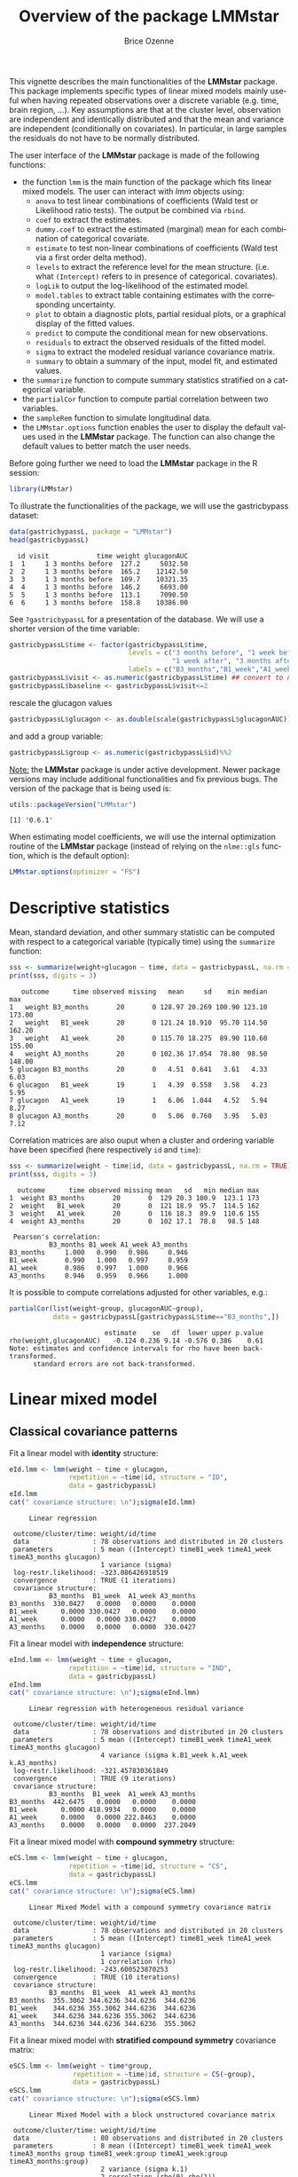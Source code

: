 #+TITLE: Overview of the package LMMstar
#+Author: Brice Ozenne
#+BEGIN_SRC R :exports none :results output :session *R* :cache no
options(width = 100)
if(system("whoami",intern=TRUE)=="bozenne"){  
  setwd("~/Documents/GitHub/LMMstar/inst/doc-software/")
}else if(system("whoami",intern=TRUE)=="unicph\\hpl802"){  
  setwd("c:/Users/hpl802/Documents/Github/LMMstar/inst/doc-software/")
}
library(ggplot2, quietly = TRUE, verbose = FALSE, warn.conflicts = FALSE)
library(emmeans, quietly = TRUE, verbose = FALSE, warn.conflicts = FALSE)
library(qqtest, quietly = TRUE, verbose = FALSE, warn.conflicts = FALSE)
library(multcomp, quietly = TRUE, verbose = FALSE, warn.conflicts = FALSE)
library(ggpubr, quietly = TRUE, verbose = FALSE, warn.conflicts = FALSE)
library(LMMstar, quietly = TRUE, verbose = FALSE)
#+END_SRC

#+RESULTS:

This vignette describes the main functionalities of the *LMMstar*
package. This package implements specific types of linear mixed models
mainly useful when having repeated observations over a discrete
variable (e.g. time, brain region, ...). Key assumptions are that at
the cluster level, observation are independent and identically
distributed and that the mean and variance are independent
(conditionally on covariates). In particular, in large samples the
residuals do not have to be normally distributed.

\bigskip

The user interface of the *LMMstar* package is made of the following functions:
- the function =lmm= is the main function of the package which fits
  linear mixed models. The user can interact with /lmm/ objects using:
    + =anova= to test linear combinations of coefficients (Wald test
      or Likelihood ratio tests). \newline The output be combined via =rbind=.
    + =coef= to extract the estimates.
    + =dummy.coef= to extract the estimated (marginal) mean for each combination of categorical covariate.
    + =estimate= to test non-linear combinations of coefficients (Wald test via a first order delta method).
    + =levels= to extract the reference level for the mean structure.
      (i.e. what =(Intercept)= refers to in presence of categorical.
      covariates).
    + =logLik= to output the log-likelihood of the estimated model.
    + =model.tables= to extract table containing estimates with the corresponding uncertainty.
    + =plot= to obtain a diagnostic plots, partial residual plots, or a graphical display of the fitted values.
    + =predict= to compute the conditional mean for new observations.
    + =residuals= to extract the observed residuals of the fitted model.
    + =sigma= to extract the modeled residual variance covariance matrix.
    + =summary= to obtain a summary of the input, model fit, and estimated values.
- the =summarize= function to compute summary statistics stratified on a categorical variable.
- the =partialCor= function to compute partial correlation between two variables.
- the =sampleRem= function to simulate longitudinal data.
- the =LMMstar.options= function enables the user to display the
  default values used in the *LMMstar* package. The function
  can also change the default values to better match the user needs.

\bigskip

Before going further we need to load the *LMMstar* package in the R
session:
#+BEGIN_SRC R  :results silent   :exports code  :session *R* :cache no
library(LMMstar)
#+END_SRC

To illustrate the functionalities of the package, we will use the
gastricbypass dataset:
#+BEGIN_SRC R :exports both :results output :session *R* :cache no
data(gastricbypassL, package = "LMMstar")
head(gastricbypassL)
#+END_SRC

#+RESULTS:
:   id visit            time weight glucagonAUC
: 1  1     1 3 months before  127.2     5032.50
: 2  2     1 3 months before  165.2    12142.50
: 3  3     1 3 months before  109.7    10321.35
: 4  4     1 3 months before  146.2     6693.00
: 5  5     1 3 months before  113.1     7090.50
: 6  6     1 3 months before  158.8    10386.00

See =?gastricbypassL= for a presentation of the database. We will use a shorter version of the time variable:
#+BEGIN_SRC R :exports both :results output :session *R* :cache no
gastricbypassL$time <- factor(gastricbypassL$time,
                              levels = c("3 months before", "1 week before",
                                         "1 week after", "3 months after" ),
                              labels = c("B3_months","B1_week","A1_week","A3_months"))
gastricbypassL$visit <- as.numeric(gastricbypassL$time) ## convert to numeric
gastricbypassL$baseline <- gastricbypassL$visit<=2
#+END_SRC
#+RESULTS:
rescale the glucagon values
#+BEGIN_SRC R :exports both :results output :session *R* :cache no
gastricbypassL$glucagon <- as.double(scale(gastricbypassL$glucagonAUC))+5
#+END_SRC

#+RESULTS:

and add a group variable:
#+BEGIN_SRC R :exports both :results output :session *R* :cache no
gastricbypassL$group <- as.numeric(gastricbypassL$id)%%2
#+END_SRC

#+RESULTS:

\bigskip

_Note:_ the *LMMstar* package is under active development. Newer
package versions may include additional functionalities and fix
previous bugs. The version of the package that is being used is:
#+BEGIN_SRC R :exports both :results output :session *R* :cache no
utils::packageVersion("LMMstar")
#+END_SRC

#+RESULTS:
: [1] '0.6.1'

When estimating model coefficients, we will use the internal
optimization routine of the *LMMstar* package (instead of relying on
the =nlme::gls= function, which is the default option):
#+BEGIN_SRC R :exports both :results output :session *R* :cache no
LMMstar.options(optimizer = "FS")
#+END_SRC

#+RESULTS:

\clearpage

* Descriptive statistics
Mean, standard deviation, and other summary statistic can be computed
with respect to a categorical variable (typically time) using the
=summarize= function:
#+BEGIN_SRC R :exports both :results output :session *R* :cache no
sss <- summarize(weight+glucagon ~ time, data = gastricbypassL, na.rm = TRUE)
print(sss, digits = 3)
#+END_SRC

#+RESULTS:
:    outcome      time observed missing   mean     sd    min median    max
: 1   weight B3_months       20       0 128.97 20.269 100.90 123.10 173.00
: 2   weight   B1_week       20       0 121.24 18.910  95.70 114.50 162.20
: 3   weight   A1_week       20       0 115.70 18.275  89.90 110.60 155.00
: 4   weight A3_months       20       0 102.36 17.054  78.80  98.50 148.00
: 5 glucagon B3_months       20       0   4.51  0.641   3.61   4.33   6.03
: 6 glucagon   B1_week       19       1   4.39  0.558   3.58   4.23   5.95
: 7 glucagon   A1_week       19       1   6.06  1.044   4.52   5.94   8.27
: 8 glucagon A3_months       20       0   5.06  0.760   3.95   5.03   7.12

Correlation matrices are also ouput when a cluster and ordering
variable have been specified (here respectively =id= and =time=):
#+BEGIN_SRC R :exports both :results output :session *R* :cache no
sss <- summarize(weight ~ time|id, data = gastricbypassL, na.rm = TRUE)
print(sss, digits = 3)
#+END_SRC

#+RESULTS:
#+begin_example
  outcome      time observed missing mean   sd   min median max
1  weight B3_months       20       0  129 20.3 100.9  123.1 173
2  weight   B1_week       20       0  121 18.9  95.7  114.5 162
3  weight   A1_week       20       0  116 18.3  89.9  110.6 155
4  weight A3_months       20       0  102 17.1  78.8   98.5 148

 Pearson's correlation: 
          B3_months B1_week A1_week A3_months
B3_months     1.000   0.990   0.986     0.946
B1_week       0.990   1.000   0.997     0.959
A1_week       0.986   0.997   1.000     0.966
A3_months     0.946   0.959   0.966     1.000
#+end_example

It is possible to compute correlations adjusted for other variables, e.g.:
#+BEGIN_SRC R :exports both :results output :session *R* :cache no
partialCor(list(weight~group, glucagonAUC~group),
           data = gastricbypassL[gastricbypassL$time=="B3_months",])
#+END_SRC

#+RESULTS:
:                         estimate    se   df  lower upper p.value
: rho(weight,glucagonAUC)   -0.124 0.236 9.14 -0.576 0.386    0.61
: Note: estimates and confidence intervals for rho have been back-transformed. 
:       standard errors are not back-transformed.

\clearpage

* Linear mixed model
** Classical covariance patterns
Fit a linear model with *identity* structure:
#+BEGIN_SRC R :exports both :results output :session *R* :cache no
eId.lmm <- lmm(weight ~ time + glucagon,
               repetition = ~time|id, structure = "ID",
               data = gastricbypassL)
eId.lmm
cat(" covariance structure: \n");sigma(eId.lmm)
#+END_SRC

#+RESULTS:
#+begin_example
     Linear regression 

 outcome/cluster/time: weight/id/time 
 data                : 78 observations and distributed in 20 clusters 
 parameters          : 5 mean ((Intercept) timeB1_week timeA1_week timeA3_months glucagon) 
                       1 variance (sigma) 
 log-restr.likelihood: -323.086426918519 
 convergence         : TRUE (1 iterations)
 covariance structure: 
          B3_months  B1_week  A1_week A3_months
B3_months  330.0427   0.0000   0.0000    0.0000
B1_week      0.0000 330.0427   0.0000    0.0000
A1_week      0.0000   0.0000 330.0427    0.0000
A3_months    0.0000   0.0000   0.0000  330.0427
#+end_example

Fit a linear model with *independence* structure:
#+BEGIN_SRC R :exports both :results output :session *R* :cache no
eInd.lmm <- lmm(weight ~ time + glucagon,
               repetition = ~time|id, structure = "IND",
               data = gastricbypassL)
eInd.lmm
cat(" covariance structure: \n");sigma(eInd.lmm)
#+END_SRC

#+RESULTS:
#+begin_example
     Linear regression with heterogeneous residual variance 

 outcome/cluster/time: weight/id/time 
 data                : 78 observations and distributed in 20 clusters 
 parameters          : 5 mean ((Intercept) timeB1_week timeA1_week timeA3_months glucagon) 
                       4 variance (sigma k.B1_week k.A1_week k.A3_months) 
 log-restr.likelihood: -321.457830361849 
 convergence         : TRUE (9 iterations)
 covariance structure: 
          B3_months  B1_week  A1_week A3_months
B3_months  442.6475   0.0000   0.0000    0.0000
B1_week      0.0000 418.9934   0.0000    0.0000
A1_week      0.0000   0.0000 222.8463    0.0000
A3_months    0.0000   0.0000   0.0000  237.2049
#+end_example

\clearpage

Fit a linear mixed model with *compound symmetry* structure:
#+BEGIN_SRC R :exports both :results output :session *R* :cache no
eCS.lmm <- lmm(weight ~ time + glucagon,
               repetition = ~time|id, structure = "CS",
               data = gastricbypassL)
eCS.lmm
cat(" covariance structure: \n");sigma(eCS.lmm)
#+END_SRC

#+RESULTS:
#+begin_example
     Linear Mixed Model with a compound symmetry covariance matrix 

 outcome/cluster/time: weight/id/time 
 data                : 78 observations and distributed in 20 clusters 
 parameters          : 5 mean ((Intercept) timeB1_week timeA1_week timeA3_months glucagon) 
                       1 variance (sigma) 
                       1 correlation (rho) 
 log-restr.likelihood: -243.600523870253 
 convergence         : TRUE (10 iterations)
 covariance structure: 
          B3_months  B1_week  A1_week A3_months
B3_months  355.3062 344.6236 344.6236  344.6236
B1_week    344.6236 355.3062 344.6236  344.6236
A1_week    344.6236 344.6236 355.3062  344.6236
A3_months  344.6236 344.6236 344.6236  355.3062
#+end_example

\clearpage

\noindent Fit a linear mixed model with *stratified compound symmetry* covariance matrix:

#+BEGIN_SRC R :exports both :results output :session *R* :cache no
eSCS.lmm <- lmm(weight ~ time*group,
                repetition = ~time|id, structure = CS(~group),
                data = gastricbypassL)
eSCS.lmm
cat(" covariance structure: \n");sigma(eSCS.lmm)
#+END_SRC

#+RESULTS:
#+begin_example
     Linear Mixed Model with a block unstructured covariance matrix 

 outcome/cluster/time: weight/id/time 
 data                : 80 observations and distributed in 20 clusters 
 parameters          : 8 mean ((Intercept) timeB1_week timeA1_week timeA3_months group timeB1_week:group timeA1_week:group timeA3_months:group) 
                       2 variance (sigma k.1) 
                       2 correlation (rho(0) rho(1)) 
 log-restr.likelihood: -233.141302306302 
 convergence         : TRUE (7 iterations)
 covariance structure: 
$`0.0`
          B3_months  B1_week  A1_week A3_months
B3_months  348.0783 334.7404 334.7404  334.7404
B1_week    334.7404 348.0783 334.7404  334.7404
A1_week    334.7404 334.7404 348.0783  334.7404
A3_months  334.7404 334.7404 334.7404  348.0783

$`1.1`
          B3_months  B1_week  A1_week A3_months
B3_months  345.1388 340.0877 340.0877  340.0877
B1_week    340.0877 345.1388 340.0877  340.0877
A1_week    340.0877 340.0877 345.1388  340.0877
A3_months  340.0877 340.0877 340.0877  345.1388
#+end_example

\clearpage

\noindent Fit a linear mixed model with *block compound symmetry*
covariance matrix[fn::same as nested random effects]:
#+BEGIN_SRC R :exports both :results output :session *R* :cache no
eBCS.lmm <- lmm(weight ~ time*group,
                repetition = ~time|id, structure = CS(~baseline, heterogeneous = FALSE),
                data = gastricbypassL)
eBCS.lmm
cat(" covariance structure: \n");sigma(eBCS.lmm)
#+END_SRC

#+RESULTS:
#+begin_example
     Linear Mixed Model with a block compound symmetry covariance matrix 

 outcome/cluster/time: weight/id/time 
 data                : 80 observations and distributed in 20 clusters 
 parameters          : 8 mean ((Intercept) timeB1_week timeA1_week timeA3_months group timeB1_week:group timeA1_week:group timeA3_months:group) 
                       1 variance (sigma) 
                       2 correlation (rho(TRUE) rho(TRUE,FALSE)) 
 log-restr.likelihood: -234.971305082514 
 convergence         : TRUE (7 iterations)
 covariance structure: 
          B3_months  B1_week  A1_week A3_months
B3_months  346.6085 339.4747 336.3836  336.3836
B1_week    339.4747 346.6085 336.3836  336.3836
A1_week    336.3836 336.3836 346.6085  339.4747
A3_months  336.3836 336.3836 339.4747  346.6085
#+end_example

#+BEGIN_SRC R :exports none :results output :session *R* :cache no
library(lme4)
e.lmer <- lmer(weight ~ time*group + (1|id/baseline), data = gastricbypassL)
logLik(e.lmer)
range(matrix(c(ranef(e.lmer)[[2]][,1],ranef(e.lmer)[[1]][,1]), ncol = 3, byrow = FALSE)-coef(eBCS.lmm, effects = "ranef"))
#+END_SRC

#+RESULTS:
: 'log Lik.' -234.9713 (df=11)
: [1] -7.897069e-05  8.584946e-05

\noindent Fit a linear mixed model with *block unstructured* covariance matrix:
#+BEGIN_SRC R :exports both :results output :session *R* :cache no
eBUN.lmm <- lmm(weight ~ time*group,
                repetition = ~time|id, structure = CS(~baseline),
                data = gastricbypassL)
eBUN.lmm
cat(" covariance structure: \n");sigma(eBUN.lmm)
#+END_SRC

#+RESULTS:
#+begin_example
     Linear Mixed Model with a block unstructured covariance matrix 

 outcome/cluster/time: weight/id/time 
 data                : 80 observations and distributed in 20 clusters 
 parameters          : 8 mean ((Intercept) timeB1_week timeA1_week timeA3_months group timeB1_week:group timeA1_week:group timeA3_months:group) 
                       2 variance (sigma k.TRUE) 
                       3 correlation (rho(TRUE) rho(TRUE,FALSE) rho(FALSE)) 
 log-restr.likelihood: -231.80588606934 
 convergence         : TRUE (7 iterations)
 covariance structure: 
          B3_months  B1_week  A1_week A3_months
B3_months  377.4267 372.4602 336.3836  336.3836
B1_week    372.4602 377.4267 336.3836  336.3836
A1_week    336.3836 336.3836 315.7904  306.4892
A3_months  336.3836 336.3836 306.4892  315.7904
#+end_example

\clearpage

\noindent Fit a linear mixed model with *unstructured* covariance matrix:

#+BEGIN_SRC R :exports both :results output :session *R* :cache no
eUN.lmm <- lmm(weight ~ time + glucagon,
               repetition = ~time|id, structure = "UN",
               data = gastricbypassL)
eUN.lmm
cat(" covariance structure: \n");sigma(eUN.lmm)
#+END_SRC

#+RESULTS:
#+begin_example
     Linear Mixed Model with an unstructured covariance matrix 

 outcome/cluster/time: weight/id/time 
 data                : 78 observations and distributed in 20 clusters 
 parameters          : 5 mean ((Intercept) timeB1_week timeA1_week timeA3_months glucagon) 
                       4 variance (sigma k.B1_week k.A1_week k.A3_months) 
                       6 correlation (rho(B3_months,B1_week) rho(B3_months,A1_week) rho(B3_months,A3_months) rho(B1_week,A1_week) rho(B1_week,A3_months) rho(A1_week,A3_months)) 
 log-restr.likelihood: -216.318937004305 
 convergence         : TRUE (23 iterations)
 covariance structure: 
          B3_months  B1_week  A1_week A3_months
B3_months  411.3114 381.9734 352.6400  318.8573
B1_week    381.9734 362.7326 335.4649  304.6314
A1_week    352.6400 335.4649 311.6921  285.8077
A3_months  318.8573 304.6314 285.8077  280.9323
#+end_example

\clearpage

\noindent Fit a linear mixed model with *stratified unstructured* covariance matrix:

#+BEGIN_SRC R :exports both :results output :session *R* :cache no
eSUN.lmm <- lmm(weight ~ time*group + glucagon,
                repetition = ~time|id, structure = UN(~group),
                data = gastricbypassL)
eSUN.lmm
cat(" covariance structure: \n");sigma(eSUN.lmm)
#+END_SRC

#+RESULTS:
#+begin_example
     Linear Mixed Model with a stratified unstructured covariance matrix 

 outcome/cluster/time: weight/id/time 
 data                : 78 observations and distributed in 20 clusters 
 parameters          : 9 mean ((Intercept) timeB1_week timeA1_week timeA3_months group glucagon timeB1_week:group timeA1_week:group timeA3_months:group) 
                       8 variance (sigma:0 sigma:1 k.B1_week:0 k.A1_week:0 k.A3_months:0 k.B1_week:1 k.A1_week:1 k.A3_months:1) 
                       12 correlation (rho(B3_months,B1_week):0 rho(B3_months,A1_week):0 rho(B3_months,A3_months):0 rho(B1_week,A1_week):0 rho(B1_week,A3_months):0 rho(A1_week,A3_months):0 rho(B3_months,B1_week):1 rho(B3_months,A1_week):1 rho(B3_months,A3_months):1 rho(B1_week,A1_week):1 rho(B1_week,A3_months):1 rho(A1_week,A3_months):1) 
 log-restr.likelihood: -197.171312062212 
 convergence         : TRUE (51 iterations)
 covariance structure: 
$`0`
          B3_months  B1_week  A1_week A3_months
B3_months  417.3374 382.8829 362.5674  301.7430
B1_week    382.8829 364.4515 346.4039  292.7507
A1_week    362.5674 346.4039 331.1789  282.9301
A3_months  301.7430 292.7507 282.9301  253.3324

$`1`
          B3_months  B1_week  A1_week A3_months
B3_months  383.8877 363.6405 336.5771  350.0416
B1_week    363.6405 347.9898 321.5908  331.5182
A1_week    336.5771 321.5908 297.5329  308.1345
A3_months  350.0416 331.5182 308.1345  334.8267
#+end_example

\clearpage

** Model output

The =summary= method can be used to display the main information
relative to the model fit:
#+BEGIN_SRC R :exports code :results none :session *R* :cache no
summary(eUN.lmm)
#+END_SRC

#+BEGIN_SRC R :exports results :results output :session *R* :cache no
summary(eUN.lmm, hide.mean = TRUE)
#+END_SRC
#+RESULTS:
#+begin_example
           Linear Mixed Model 
 
Dataset: gastricbypassL 

  - 20 clusters 
  - 78 observations were analyzed, 2 were excluded because of missing values 
  - between 3 and 4 observations per cluster 

Summary of the outcome and covariates: 

    $ weight  : num  127 165 110 146 113 ...
    $ time    : Factor w/ 4 levels "B3_months","B1_week",..: 1 1 1 1 1 1 1 1 1 1 ...
    $ glucagon: num  4.03 5.24 4.93 4.32 4.38 ...
    reference level: time=B3_months 

Estimation procedure 

  - Restricted Maximum Likelihood (REML) 
  - log-likelihood :-216.3189
  - parameters: mean = 5, variance = 4, correlation = 6
  - convergence: TRUE (23 iterations) 
    largest |score| = 7.034631e-05 for k.A1_week
            |change|= 1.097373342418e-06 for (Intercept)
 
Residual variance-covariance: unstructured 

  - correlation structure: ~time 
              B3_months B1_week A1_week A3_months
    B3_months     1.000   0.989   0.985     0.938
    B1_week       0.989   1.000   0.998     0.954
    A1_week       0.985   0.998   1.000     0.966
    A3_months     0.938   0.954   0.966     1.000

  - variance structure: ~time 
              standard.deviation     ratio
    B3_months           20.28081 1.0000000
    B1_week             19.04554 0.9390916
    A1_week             17.65480 0.8705176
    A3_months           16.76104 0.8264480
#+end_example

\clearpage

#+BEGIN_SRC R :exports results :results output :session *R* :cache no
oo <- capture.output(summary(eUN.lmm, hide.fit = TRUE, hide.data = TRUE, hide.cor = TRUE, hide.var = TRUE, hide.sd = TRUE))
cat(sapply(oo[-(1:2)],paste0,"\n"))
#+END_SRC

#+RESULTS:
#+begin_example
Fixed effects: weight ~ time + glucagon 
 
               estimate    se     df   lower   upper p.value    
 (Intercept)     132.98 4.664 19.758 123.243 142.717 < 0.001 ***
 timeB1_week     -7.882 0.713 19.171  -9.374   -6.39 < 0.001 ***
 timeA1_week    -11.788 1.018 21.644   -13.9  -9.676 < 0.001 ***
 timeA3_months  -26.122 1.656  18.84 -29.591 -22.654 < 0.001 ***
 glucagon        -0.888 0.242 13.708  -1.408  -0.369 0.00257  **
 
 Uncertainty was quantified using model-based standard errors (column se). 
 Degrees of freedom were computed using a Satterthwaite approximation (column df). 
 The columns lower and upper indicate a 95% confidence interval for each coefficient.
#+end_example

_Note:_ the calculation of the degrees of freedom, especially when
using the observed information can be quite slow. Setting the
arguments =df= to =FALSE= and =type.information= to ="expected"= when
calling =lmm= should lead to a more reasonnable computation time.

** Extract estimated coefficients
The value of the estimated coefficients can be output using =coef=:
#+BEGIN_SRC R :exports both :results output :session *R* :cache no
coef(eUN.lmm)
#+END_SRC

#+RESULTS:
:   (Intercept)   timeB1_week   timeA1_week timeA3_months      glucagon 
:   132.9801355    -7.8822331   -11.7879545   -26.1223908    -0.8883081

Variance coefficients can be output by specifying the =effects= argument:
#+BEGIN_SRC R :exports both :results output :session *R* :cache no
coef(eUN.lmm, effects = "variance")
#+END_SRC

#+RESULTS:
:       sigma   k.B1_week   k.A1_week k.A3_months 
:  20.2808131   0.9390916   0.8705176   0.8264480


It is possible to apply specific transformation on the variance
coefficients, for instance to obtain the residual variance relative to
each outcome:
#+BEGIN_SRC R :exports both :results output :session *R* :cache no
coef(eUN.lmm, effects = "variance", transform.k = "sd")
#+END_SRC

#+RESULTS:
: sigma:B3_months   sigma:B1_week   sigma:A1_week sigma:A3_months 
:        20.28081        19.04554        17.65480        16.76104

The marginal means at each timepoint can be obtained using =dummy.coef=:
#+BEGIN_SRC R :exports both :results output :session *R* :cache no
dummy.coef(eUN.lmm)
#+END_SRC

#+RESULTS:
:        time estimate       se       df     lower    upper
: 1 B3_months 128.5386 4.536445 18.97584 119.04289 138.0343
: 2   B1_week 120.6564 4.261691 19.04078 111.73783 129.5749
: 3   A1_week 116.7506 3.956964 19.04925 108.47007 125.0312
: 4 A3_months 102.4162 3.747908 19.05531  94.57328 110.2591

** Extract estimated coefficient and associated uncertainty

The uncertainty about the mean coefficients can be obtained using the
=model.tables= method [fn:: it is equivalent to =confint= method
except that by default it also outputs =se= and =p.value=]:
#+BEGIN_SRC R :exports both :results output :session *R* :cache no
model.tables(eUN.lmm)
#+END_SRC

#+RESULTS:
:               estimate    se   df  lower   upper  p.value
: (Intercept)    132.980 4.664 19.8 123.24 142.717 0.00e+00
: timeB1_week     -7.882 0.713 19.2  -9.37  -6.390 9.27e-10
: timeA1_week    -11.788 1.018 21.6 -13.90  -9.676 9.55e-11
: timeA3_months  -26.122 1.656 18.8 -29.59 -22.654 2.62e-12
: glucagon        -0.888 0.242 13.7  -1.41  -0.369 2.57e-03

Values for the all correlation parameters can be displayed
too, by specifying @@latex:\texttt{effect="all"}@@:
#+BEGIN_SRC R :exports code :results output :session *R* :cache no
model.tables(eUN.lmm, effect = "all") ## not shown
#+END_SRC

#+RESULTS:
#+begin_example
                         estimate     se   df   lower   upper  p.value
(Intercept)               132.980 4.6642 19.8 123.243 142.717 0.00e+00
timeB1_week                -7.882 0.7132 19.2  -9.374  -6.390 9.27e-10
timeA1_week               -11.788 1.0175 21.6 -13.900  -9.676 9.55e-11
timeA3_months             -26.122 1.6564 18.8 -29.591 -22.654 2.62e-12
glucagon                   -0.888 0.2416 13.7  -1.408  -0.369 2.57e-03
sigma                      20.281 0.1622 17.9  14.423  28.519       NA
k.B1_week                   0.939 0.0342 19.3   0.874   1.009 0.00e+00
k.A1_week                   0.871 0.0408 20.3   0.800   0.948 0.00e+00
k.A3_months                 0.826 0.0797 19.5   0.700   0.976 3.94e-12
rho(B3_months,B1_week)      0.989 0.2298 32.8   0.972   0.996 7.78e-13
rho(B3_months,A1_week)      0.985 0.2307 26.3   0.961   0.994 5.78e-11
rho(B3_months,A3_months)    0.938 0.2303 23.6   0.847   0.976 1.15e-07
rho(B1_week,A1_week)        0.998 0.2355 27.0   0.994   0.999 3.73e-14
rho(B1_week,A3_months)      0.954 0.2302 24.7   0.886   0.982 1.78e-08
rho(A1_week,A3_months)      0.966 0.2296 27.9   0.915   0.987 1.45e-09
Note: estimates and confidence intervals for sigma, k, rho have been back-transformed. 
      standard errors are not back-transformed.
#+end_example

Because these parameters are constrained (e.g. strictly positive),
they uncertainty is by default computed after transformation
(e.g. =log=) and then backtransformed. 

** Extract estimated residual variance-covariance structure

The method =sigma= can be used to output the covariance structure of the residuals:
#+BEGIN_SRC R :exports both :results output :session *R* :cache no
sigma(eUN.lmm)
#+END_SRC

#+RESULTS:
:           B3_months  B1_week  A1_week A3_months
: B3_months  411.3114 381.9734 352.6400  318.8573
: B1_week    381.9734 362.7326 335.4649  304.6314
: A1_week    352.6400 335.4649 311.6921  285.8077
: A3_months  318.8573 304.6314 285.8077  280.9323

It can also be specific to a "known" individual:
#+BEGIN_SRC R :exports both :results output :session *R* :cache no
sigma(eUN.lmm, cluster = 5)
#+END_SRC

#+RESULTS:
:           B3_months  A1_week A3_months
: B3_months  411.3114 352.6400  318.8573
: A1_week    352.6400 311.6921  285.8077
: A3_months  318.8573 285.8077  280.9323

or for a new individual:
#+BEGIN_SRC R :exports both :results output :session *R* :cache no
newdata <- data.frame(id = "X", time = c("B3_months","B1_week","A1_week","A3_months"))
sigma(eUN.lmm, cluster = newdata)
#+END_SRC

#+RESULTS:
:           B3_months  B1_week  A1_week A3_months
: B3_months  411.3114 381.9734 352.6400  318.8573
: B1_week    381.9734 362.7326 335.4649  304.6314
: A1_week    352.6400 335.4649 311.6921  285.8077
: A3_months  318.8573 304.6314 285.8077  280.9323


\clearpage

** Model diagnostic

The method =plot= can be used to display diagnostic plots about:
- misspecification of the mean structure
#+BEGIN_SRC R :file ./figures/diag-scatterplot.pdf :results graphics file :session *R* :cache no
plot(eUN.lmm, type = "scatterplot")
#+END_SRC

#+RESULTS:
[[file:./figures/diag-scatterplot.pdf]]

#+ATTR_LaTeX: :width 0.4\textwidth :placement [!h]
[[./figures/diag-scatterplot.pdf]]

- misspecification of the variance structure
#+BEGIN_SRC R :file ./figures/diag-scatterplot2.pdf :results graphics file :session *R* :cache no
plot(eUN.lmm, type = "scatterplot2")
#+END_SRC

#+RESULTS:
[[file:./figures/diag-scatterplot2.pdf]]

#+ATTR_LaTeX: :width 0.4\textwidth :placement [!h]
[[./figures/diag-scatterplot2.pdf]]

\clearpage

- misspecification of the correlation structure

#+BEGIN_SRC R :exports code :results output :session *R* :cache no
plot(eUN.lmm, type = "correlation", type.residual = "response")
plot(eUN.lmm, type = "correlation", type.residual = "normalized")
#+END_SRC

#+RESULTS:

#+BEGIN_SRC R :exports none :results output raw drawer :session *R* :cache no
library(ggpubr)
gg <- ggarrange(plot(eUN.lmm, type = "correlation", type.residual = "response", plot = FALSE)$plot,
                plot(eUN.lmm, type = "correlation", type.residual = "normalized", plot = FALSE)$plot,
                common.legend = TRUE)
ggsave(gg, filename = "./figures/diag-correlation.pdf", width = 12)
#+END_SRC


#+RESULTS:
:results:
Saving 12 x 6.38 in image
:end:

#+ATTR_LaTeX: :width 0.6\textwidth :placement [!h]
[[./figures/diag-correlation.pdf]]

- residual distribution vs. normal distribution [fn::see cite:oldford2016self for guidance
  about how to read quantile-quantile plots.]:
#+BEGIN_SRC R :file ./figures/diag-qqplot.pdf :results graphics file :session *R* :cache no
plot(eUN.lmm, type = "qqplot", engine.qqplot = "qqtest")
## Note: the qqtest package to be installed to use the argument engine.plot = "qqtest" 
#+END_SRC

#+RESULTS:
[[file:./figures/diag-qqplot.pdf]]

#+ATTR_LaTeX: :width 0.5\textwidth :placement [!h]
[[./figures/diag-qqplot.pdf]]

\clearpage

The method =residuals= returns the residulas in the wide format:
#+BEGIN_SRC R :exports both :results output :session *R* :cache no
eUN.diagW <- residuals(eUN.lmm, type = "normalized", format = "wide")
colnames(eUN.diagW) <- gsub("normalized.","",colnames(eUN.diagW))
head(eUN.diagW)
#+END_SRC

#+RESULTS:
:   cluster r.B3_months  r.B1_week   r.A1_week r.A3_months
: 1       1  -0.2897365 -0.2027622 -1.16864038   0.3258573
: 2       2   0.8603117 -1.6492164  0.62578801   1.7370660
: 3       3   0.7273066 -0.4155171 -0.68266741  -0.8510316
: 4       4  -1.6403082 -0.5128368  0.06806206   1.1725813
: 5       5   0.4755409         NA -0.18736415  -0.8634200
: 6       6   1.7801675  1.2847703  2.63004812   0.3505542

or in the long format:
#+BEGIN_SRC R :exports both :results output :session *R* :cache no
eUN.diagL <- residuals(eUN.lmm, type = "normalized", format = "long")
head(eUN.diagL)
#+END_SRC

#+RESULTS:
: [1] -0.2897365  0.8603117  0.7273066 -1.6403082  0.4755409  1.7801675

Various type of residuals can be extract but the normalized one are
recommanded when doing model checking.

** Model fit

The fitted values can be displayed via the =plot= method or using the =emmeans= package:

#+BEGIN_SRC R :file ./figures/fit-autoplot.pdf :results graphics file :session *R* :cache no
library(ggplot2) ## left panel
plot(eUN.lmm, type = "fit", color = "id", ci.alpha = NA, size.text = 20)
#+END_SRC

#+RESULTS:
[[file:./figures/fit-autoplot.pdf]]

#+BEGIN_SRC R :file ./figures/fit-emmip.pdf :results graphics file :session *R* :cache no
library(emmeans) ## right panel
emmip(eUN.lmm, ~time) + theme(text = element_text(size=20))
#+END_SRC

#+RESULTS:
[[file:./figures/fit-emmip.pdf]]

#+latex: \begin{minipage}{0.45\linewidth}
#+ATTR_LaTeX: :width \textwidth :placement [!h]
[[./figures/fit-autoplot.pdf]]
#+latex: \end{minipage}
#+latex: \begin{minipage}{0.45\linewidth}
#+ATTR_LaTeX: :width \textwidth :placement [!h]
[[./figures/fit-emmip.pdf]]
#+latex: \end{minipage}

# ## ggsave(emmip(eUN.lmm, ~time) + theme(text = element_text(size=20)), filename = "figures/fit-emmip.pdf")
# ## ggsave(autoplot(eUN.lmm, color = "id", plot = FALSE)$plot + theme(text = element_text(size=20)), filename = "figures/fit-autoplot.pdf")

In the first case each possible curve is displayed while in the latter
the average curve (over glucagon values). With the =plot= method,
it is possible to display a curve specific to a glucagon value via the
argument =at=:
#+BEGIN_SRC R :exports code :results output :session *R* :cache no
plot(eUN.lmm, type = "fit", at = data.frame(glucagon = 10), color = "glucagon")
#+END_SRC

#+RESULTS:

It is also possible to display the observed values along with the
fitted values by setting the argument =obs.alpha= to a strictly
positive value below or equal to 1. This argument controls the
transparency of the color used to display the observed values:
#+BEGIN_SRC R :exports code :results output :session *R* :cache no
gg <- plot(eUN.lmm, type = "fit", obs.alpha = 0.2, ci = FALSE,plot = FALSE)$plot
gg <- gg + facet_wrap(~id, labeller = label_both)
gg <- gg + theme(axis.text.x=element_text(angle = 90, hjust = 0))
gg
#+END_SRC

#+RESULTS:
: Advarselsbesked:
: Removed 2 rows containing missing values (geom_point).

# ## ggsave(gg + theme(text = element_text(size=20)), filename = "figures/fit-autoplot-indiv.pdf", width = 12)

#+ATTR_LaTeX: :width \textwidth :placement [!h]
[[./figures/fit-autoplot-indiv.pdf]]

\clearpage

Partial residuals can also be displayed via the =plot= method:
#+header: :width 12 :height 5
#+BEGIN_SRC R :file ./figures/fit-pres.pdf :results graphics file :session *R* :cache no
gg1 <- plot(eUN.lmm, type = "partial", var = "glucagon", plot = FALSE)$plot
gg2 <- plot(eUN.lmm, type = "partial", var = c("(Intercept)","glucagon"), plot = FALSE)$plot
ggarrange(gg1,gg2)
#+END_SRC

#+RESULTS:
[[file:./figures/fit-pres.pdf]]

#+ATTR_LaTeX: :width \textwidth :placement [!h]
[[./figures/fit-pres.pdf]]

Their value can be extracted via the =residuals= method, e.g.:
#+BEGIN_SRC R :exports both :results output :session *R* :cache no
df.pres <- residuals(eUN.lmm, type = "partial", var = "glucagon", keep.data = TRUE)
m.pres <- gastricbypassL$weight - model.matrix(~time,gastricbypassL) %*% coef(eUN.lmm)[1:4]
range(df.pres$r.partial - m.pres, na.rm = TRUE)
#+END_SRC

#+RESULTS:
: [1] -1.065814e-14  1.154632e-14

#+BEGIN_SRC R :exports none :results output :session *R* :cache no
df.pres2 <- residuals(eUN.lmm, type = "partial-center", var = "glucagon", keep.data = TRUE)
m.pres2 <- m.pres - mean(gastricbypassL$glucagon, na.rm = TRUE) * coef(eUN.lmm)["glucagon"]
range(df.pres2$r.partial - m.pres2, na.rm = TRUE)
#+END_SRC

#+RESULTS:
: [1] -1.421085e-14  1.110223e-14

\clearpage

** Statistical inference (linear)

The =anova= method can be use to test one or several linear
combinations of the model coefficients using Wald tests. By default,
it will simultaneously test all parameters associated to a variable:
#+BEGIN_SRC R :exports both :results output :session *R* :cache no
anova(eUN.lmm)
#+END_SRC

#+RESULTS:
: 
: 	|| mean coefficients || 
: 
:  - Multivariate Wald test (global null hypothesis)
:          statistic df.num df.denom    p.value    
: time        86.743      3   19.005 2.8424e-11 ***
: glucagon    13.518      1   13.708  0.0025716  **
: ---
:  Signif. codes:  0 '***' 0.001 '**' 0.01 '*' 0.05 '.' 0.1 ' ' 1

Note that here the p-values are not adjust for multiple comparisons
over variables. It is possible to specify a null hypothesis to be
test: e.g. is there a change in average weight just after taking the
treatment:
#+BEGIN_SRC R :exports both :results output :session *R* :cache no
anova(eUN.lmm, effects = c("timeA1_week-timeB1_week=0"))
#+END_SRC

#+RESULTS:
: 
: 	|| User-specified linear hypotheses || 
: 
:  - Multivariate Wald test (global null hypothesis)
:  statistic df.num df.denom    p.value    
:     43.141      1   17.875 3.7234e-06 ***
: ---
:  Signif. codes:  0 '***' 0.001 '**' 0.01 '*' 0.05 '.' 0.1 ' ' 1

One can also simulateneously tests several null hypotheses:
#+BEGIN_SRC R :exports both :results output :session *R* :cache no
e.anova <- anova(eUN.lmm, effects = c("timeA1_week-timeB1_week=0",
                                      "timeA3_months-timeB1_week=0"))
summary(e.anova)
#+END_SRC

#+RESULTS:
#+begin_example

	|| User-specified linear hypotheses || 

 - Multivariate Wald test (global null hypothesis)
 statistic df.num df.denom    p.value    
    98.651      2    18.62 1.2338e-10 ***

 - Univariate Wald test (individual null hypotheses) 
                             estimate        se        df     lower    upper p.value    
timeA1_week - timeB1_week    -3.90572   0.59464  17.00000  -5.32750  -2.4839 < 1e-05 ***
timeA3_months - timeB1_week -18.24016   1.32283  19.00000 -21.40304 -15.0773 < 1e-05 ***
---
Signif. codes:  0 '***' 0.001 '**' 0.01 '*' 0.05 '.' 0.1 ' ' 1
Standard errors: model-based
(CIs/p-values adjusted for multiple comparisons -- max-test adjustment)
CIs/p-values computed using 1e+05 samples.
#+end_example

or return all pairwise comparisons for a given factor using the =mcp=
function of the multcomp package:
#+BEGIN_SRC R :exports both :results output :session *R* :cache no
library(multcomp)
summary(anova(eUN.lmm, effects = mcp(time = "Tukey")))
#+END_SRC

#+RESULTS:
#+begin_example
Singular contrast matrix: contrasts "A1_week - B1_week" "A3_months - B1_week" "A3_months - A1_week" have been removed. 


	|| User-specified linear hypotheses || 

 - Multivariate Wald test (global null hypothesis)
 statistic df.num df.denom    p.value    
    86.743      3   19.005 2.8424e-11 ***

 - Univariate Wald test (individual null hypotheses) 
                       estimate        se        df     lower    upper p.value    
B1_week - B3_months    -7.88223   0.71318  19.00000  -9.82885  -5.9356  <1e-05 ***
A1_week - B3_months   -11.78795   1.01751  21.00000 -14.56525  -9.0107  <1e-05 ***
A3_months - B3_months -26.12239   1.65641  18.00000 -30.64354 -21.6012  <1e-05 ***
A1_week - B1_week      -3.90572   0.59464  17.00000  -5.52879  -2.2827   2e-05 ***
A3_months - B1_week   -18.24016   1.32283  19.00000 -21.85081 -14.6295  <1e-05 ***
A3_months - A1_week   -14.33444   1.05650  20.00000 -17.21814 -11.4507  <1e-05 ***
---
Signif. codes:  0 '***' 0.001 '**' 0.01 '*' 0.05 '.' 0.1 ' ' 1
Standard errors: model-based
(CIs/p-values adjusted for multiple comparisons -- max-test adjustment)
CIs/p-values computed using 1e+05 samples.
#+end_example


When testing transformed variance or correlation parameters,
parentheses (as in =log(k).B1_week=) cause problem for recognizing
parameters:
#+BEGIN_SRC R :exports both :results output :session *R* :cache no
try(
  anova(eUN.lmm,
        effects = c("log(k).B1_week=0","log(k).A1_week=0","log(k).A3_months=0"))
)
#+END_SRC

#+RESULTS:
: Error in .anova_Wald(object, effects = effects, robust = robust, rhs = rhs,  : 
:   Possible mispecification of the argument 'effects' as running mulcomp::glht lead to the following error: 
: Error in parse(text = ex[i]) : <text>:1:7: uventet symbol
: 1: log(k).B1_week
:           ^

It is then advised to build a contrast matrix, e.g.:
#+BEGIN_SRC R :exports both :results output :session *R* :cache no
name.coef <- rownames(confint(eUN.lmm, effects = "all"))
name.varcoef <- grep("^k",name.coef, value = TRUE)
C <- matrix(0, nrow = 3, ncol = length(name.coef), dimnames = list(name.varcoef, name.coef))
diag(C[name.varcoef,name.varcoef]) <- 1
C
#+END_SRC

#+RESULTS:
#+begin_example
            (Intercept) timeB1_week timeA1_week timeA3_months glucagon sigma k.B1_week k.A1_week
k.B1_week             0           0           0             0        0     0         1         0
k.A1_week             0           0           0             0        0     0         0         1
k.A3_months           0           0           0             0        0     0         0         0
            k.A3_months rho(B3_months,B1_week) rho(B3_months,A1_week) rho(B3_months,A3_months)
k.B1_week             0                      0                      0                        0
k.A1_week             0                      0                      0                        0
k.A3_months           1                      0                      0                        0
            rho(B1_week,A1_week) rho(B1_week,A3_months) rho(A1_week,A3_months)
k.B1_week                      0                      0                      0
k.A1_week                      0                      0                      0
k.A3_months                    0                      0                      0
#+end_example

And then call the =anova= method specifying the null hypothesis via the
contrast matrix:
#+BEGIN_SRC R :exports both :results output :session *R* :cache no
anova(eUN.lmm, effects = C)
#+END_SRC

#+RESULTS: 
: 
: 	|| User-specified linear hypotheses || 
: 
:  - Multivariate Wald test (global null hypothesis)
:  statistic df.num df.denom   p.value   
:     6.2032      3   17.995 0.0044171 **
: ---
:  Signif. codes:  0 '***' 0.001 '**' 0.01 '*' 0.05 '.' 0.1 ' ' 1

Note that using the approach of cite:pipper2012versatile it is also
possible to adjust for multiple testing across several =lmm=
objects. To do so, one first fit the mixed models, then use the
=anova= method to indicate which hypotheses are being tested, and
combine them using =rbind=.

\clearpage

Here is a (very artificial) example:
#+BEGIN_SRC R :exports both :results output :session *R* :cache no
Manova <- rbind(anova(eInd.lmm, effects = "glucagon = 0"),
                anova(eCS.lmm, effects = "glucagon = 0"),
                anova(eUN.lmm, effects = "glucagon = 0"))
summary(Manova) 
#+END_SRC

#+RESULTS:
#+begin_example

	|| User-specified linear hypotheses || 

 - Multivariate Wald test (global null hypothesis)
 statistic df.num df.denom    p.value    
    8.8925      3      Inf 6.8788e-06 ***

 - Univariate Wald test (individual null hypotheses) 
      estimate        se        df     lower   upper p.value   
[1,]  -8.27006   2.57880  34.00000 -14.90551 -1.6346 0.01222 * 
[2,]   0.82179   0.61997  53.00000  -0.77344  2.4170 0.47409   
[3,]  -0.88831   0.24161  13.00000  -1.50998 -0.2666 0.00408 **
---
Signif. codes:  0 '***' 0.001 '**' 0.01 '*' 0.05 '.' 0.1 ' ' 1
Standard errors: model-based
(CIs/p-values adjusted for multiple comparisons -- max-test adjustment)
CIs/p-values computed using 1e+05 samples.
#+end_example

\clearpage

** Statistical inference (non-linear)

The =estimate= function can be used to test one or several non-linear
combinations of model coefficients, using a first order delta method
to quantify uncertainty. The combination has to be specified via a
function (argument =f=). To illustrate its use consider an ANCOVA
analysis:
#+BEGIN_EXPORT latex
\[ Y_{i1} = \textcolor{\darkred}{\alpha} + \textcolor{\darkblue}{\beta} Y_{i,0} + \textcolor{\darkgreen}{\gamma} X_{i} + e_{i} \]
#+END_EXPORT

#+BEGIN_SRC R :exports both :results output :session *R* :cache no
gastricbypassW <- reshape(gastricbypassL[,c("id","time","weight","group")],
                          direction = "wide",
                          timevar = "time", idvar = c("id","group"))
e.ANCOVA <- lm(weight.A1_week ~ weight.B1_week + group, data = gastricbypassW)
summary(e.ANCOVA)$coef
#+END_SRC

#+RESULTS:
:                  Estimate Std. Error    t value     Pr(>|t|)
: (Intercept)    -1.4823022 2.31781138 -0.6395267 5.310047e-01
: weight.B1_week  0.9654917 0.01803988 53.5198489 2.156258e-20
: group           0.2521714 0.66499945  0.3792054 7.092302e-01

We can replicate this analysis by first fitting a mixed model:
#+BEGIN_EXPORT latex
\[ Y_{ij} = \alpha_j + \gamma_j X_{i} + \varepsilon_{i,j} \text{ where } \varepsilon_i \sim \Gaus \left( \begin{bmatrix} 0 \\ 0 \end{bmatrix}, \begin{bmatrix} \sigma^2_1 & \rho \sigma_1 \sigma_2 \\ \rho \sigma_1 \sigma_2 & \sigma^2_2 \end{bmatrix} \right) \]
#+END_EXPORT
#+BEGIN_SRC R :exports code :results output :session *R* :cache no
e.lmmANCOVA <- lmm(weight ~ time+time:group, repetition = ~time|id,
                   data = gastricbypassL[gastricbypassL$visit %in% 2:3,])
#+END_SRC

#+RESULTS:
: Factor variable(s) with empty level: "time"
:  The empty level(s) will be remove internally. Consider applying droplevels to avoid this warning.

and then perform a delta-method:
#+BEGIN_SRC R :exports both :results output :session *R* :cache no
lava::estimate(e.lmmANCOVA, f = function(p){
  c(Y1 = as.double(p["rho(B1_week,A1_week)"]*p["k.A1_week"]),
    X1 = as.double(p["timeA1_week:group"]-p["rho(B1_week,A1_week)"]*p["k.A1_week"]*p["timeB1_week:group"]))
})
#+END_SRC

#+RESULTS:
:     estimate         se       df      lower    upper   p.value
: Y1 0.9654917 0.01753161 15.96769  0.9283203 1.002663 0.0000000
: X1 0.2521714 0.64626331 15.00349 -1.1252784 1.629621 0.7018731

Indeed:
#+BEGIN_EXPORT latex
\begin{align*}
\Esp[Y_{i2}|Y_{i1},X_{i}] &= \alpha_2 + \gamma_2 X_{i} + \rho \frac{\sigma_2}{\sigma_1}\left(Y_{i1} - \alpha_1 - \gamma_1 X_{i}\right) \\
                         &= \textcolor{\darkred}{\alpha_2 - \rho \frac{\sigma_2}{\sigma_1} \alpha_1}
                         + \textcolor{\darkblue}{\rho \frac{\sigma_2}{\sigma_1}Y_{i1}}
                         + \textcolor{\darkgreen}{\left(\gamma_2 - \rho \frac{\sigma_2}{\sigma_1} \gamma_1\right)  X_{i} }
\end{align*}
#+END_EXPORT

We obtain identical estimate but different standard-errors/degrees of
freedom compared to the univariate linear model approach. The later is
to be prefer as it does not rely on approximation. The former is
nevertheless useful as it can handle missing data in the outcome
variable.

\clearpage

** Baseline adjustment

In clinical trial the group and intervention variable often do not
coincide, e.g., in presence of baseline measurement. In our running
example, the first two measurement are pre-treatment (i.e. treatment
should be ="none"=) while the last two measurements are post-treatment
(i.e. treatment should be =1= or =2=). The =baselineAdjustment=
function can be helpful to:
- define the treatment variable from the time and allocation variable, where baseline has its specific value
#+BEGIN_SRC R :exports both :results output :session *R* :cache no
gastricbypassL$treat <- baselineAdjustment(gastricbypassL, variable = "group",
                                           repetition = ~time|id, constrain = c("B3_months","B1_week"),
                                           new.level = "none")
table(treat = gastricbypassL$treat, time = gastricbypassL$time, group = gastricbypassL$group)
#+END_SRC

#+RESULTS:
#+begin_example
, , group = 1

      time
treat  B3_months B1_week A1_week A3_months
  none        14      14       0         0
  1            0       0      14        14
  2            0       0       0         0

, , group = 2

      time
treat  B3_months B1_week A1_week A3_months
  none         6       6       0         0
  1            0       0       0         0
  2            0       0       6         6
#+end_example

- define the treatment variable from the time and allocation variable,
  where baseline corresponds to the reference group
#+BEGIN_SRC R :exports both :results output :session *R* :cache no
gastricbypassL$treat2 <- baselineAdjustment(gastricbypassL, variable = "group",
                                            repetition = ~time|id, constrain = c("B3_months","B1_week"))
table(treat = gastricbypassL$treat2, time = gastricbypassL$time, group = gastricbypassL$group)
#+END_SRC

#+RESULTS:
#+begin_example
, , group = 1

     time
treat B3_months B1_week A1_week A3_months
    1        14      14      14        14
    2         0       0       0         0

, , group = 2

     time
treat B3_months B1_week A1_week A3_months
    1         6       6       0         0
    2         0       0       6         6
#+end_example

- define a time varying treatment variable from the time and allocation variable
#+BEGIN_SRC R :exports both :results output :session *R* :cache no
gastricbypassL$timeXtreat <- baselineAdjustment(gastricbypassL, variable = "group",
                                                repetition = ~time|id, constrain = c("B3_months","B1_week"),
                                                collapse.time = ".")

table(treat = gastricbypassL$timeXtreat, time = gastricbypassL$time, group = gastricbypassL$group)
#+END_SRC

#+RESULTS:
#+begin_example
, , group = 1

             time
treat         B3_months B1_week A1_week A3_months
  B3_months          14       0       0         0
  B1_week             0      14       0         0
  A1_week.1           0       0      14         0
  A3_months.1         0       0       0        14
  A1_week.2           0       0       0         0
  A3_months.2         0       0       0         0

, , group = 2

             time
treat         B3_months B1_week A1_week A3_months
  B3_months           6       0       0         0
  B1_week             0       6       0         0
  A1_week.1           0       0       0         0
  A3_months.1         0       0       0         0
  A1_week.2           0       0       6         0
  A3_months.2         0       0       0         6
#+end_example

We would then typically like to model group differences only after
baseline (i.e. only at 1 week and 3 months after). This can be
performed using the time varying treatment variable, e.g.:
#+BEGIN_SRC R :exports both :results output :session *R* :cache no
eC.lmm <- lmm(weight ~ timeXtreat, data = gastricbypassL,
              repetition = ~time|id, structure = "UN")
coef(eC.lmm) ## change from baseline
#+END_SRC

#+RESULTS:
:           (Intercept)     timeXtreatB1_week   timeXtreatA1_week.1 timeXtreatA3_months.1 
:             128.97000              -7.73000             -12.83949             -27.07620 
:   timeXtreatA1_week.2 timeXtreatA3_months.2 
:             -14.27452             -25.50553

or
#+BEGIN_SRC R :exports both :results output :session *R* :cache no
eC2.lmm <- lmm(weight ~ 0 + timeXtreat, data = gastricbypassL,
              repetition = ~time|id, structure = "UN")
coef(eC2.lmm) ## absolute value
#+END_SRC

#+RESULTS:
:   timeXtreatB3_months     timeXtreatB1_week   timeXtreatA1_week.1 timeXtreatA3_months.1 
:              128.9700              121.2400              116.1305              101.8938 
:   timeXtreatA1_week.2 timeXtreatA3_months.2 
:              114.6955              103.4645

The parametrization however does (directly) output treatment
effects. Instead one may be tempted to use a formula like
=treatment*time=. However this will lead to a non-indentifiable
model. Indeed we are only able to estimate a total of 6 means when
constraining the expected baseline value between the two groups to be
the same. Therefore can at most identify 6 effects. However the
design matrix for the interaction model:
#+BEGIN_SRC R :exports both :results output :session *R* :cache no
colnames(model.matrix(weight ~ treat*time, data = gastricbypassL))
#+END_SRC

#+RESULTS:
:  [1] "(Intercept)"          "treat1"               "treat2"               "timeB1_week"         
:  [5] "timeA1_week"          "timeA3_months"        "treat1:timeB1_week"   "treat2:timeB1_week"  
:  [9] "treat1:timeA1_week"   "treat2:timeA1_week"   "treat1:timeA3_months" "treat2:timeA3_months"

contains 12 parameters (i.e. 6 too many). Fortunately, the =lmm=
contains an "experimental" feature to drop non-identifiable effects
from the model and will fit a simplified model:
#+BEGIN_SRC R :exports both :results output :session *R* :cache no
eC3.lmm <- lmm(weight ~ treat2*time, data = gastricbypassL,
               repetition = ~time|id, structure = "UN")
#+END_SRC

#+RESULTS:
: Constant values in the design matrix in interactions "treat2:time"
:  Coefficients "treat22" "treat22:timeB1_week" have been removed.

with the following coefficients:
#+BEGIN_SRC R :exports both :results output :session *R* :cache no
model.tables(eC3.lmm)
#+END_SRC

#+RESULTS:
:                       estimate    se   df  lower  upper  p.value
: (Intercept)             128.97 4.532 19.0 119.48 138.46 0.00e+00
: timeB1_week              -7.73 0.697 19.0  -9.19  -6.27 1.00e-09
: timeA1_week             -12.84 0.865 20.5 -14.64 -11.04 2.02e-12
: timeA3_months           -27.08 1.724 21.4 -30.66 -23.50 3.20e-13
: treat22:timeA1_week      -1.44 0.621 16.3  -2.75  -0.12 3.43e-02
: treat22:timeA3_months     1.57 2.463 16.3  -3.64   6.78 5.32e-01

One can vizualize the baseline adjustment via the =autoplot= function:
#+BEGIN_SRC R :file ./figures/gg-baseAdj.pdf :results graphics file :session *R* :cache no
autoplot(eC3.lmm, color = "group", ci = FALSE, size.text = 20, obs.alpha = 0.1) 
#+END_SRC

#+RESULTS:
[[file:./figures/gg-baseAdj.pdf]]

#+ATTR_LaTeX: :width 0.4\textwidth :placement [!h]
[[./figures/gg-baseAdj.pdf]]


** Marginal means

The =emmeans= package can be used to output marginal means. Consider
the following model:
#+BEGIN_SRC R :exports both :results output :session *R* :cache no
e.group <- lmm(weight ~ time*group, data = gastricbypassL,
               repetition = ~time|id, structure = "UN")
#+END_SRC

#+RESULTS:

We can for instance compute the average value over time /assuming balanced groups/:
#+BEGIN_SRC R :exports both :results output :session *R* :cache no
emmeans(e.group, specs=~time)
#+END_SRC

#+RESULTS:
: NOTE: Results may be misleading due to involvement in interactions
:  time      emmean   SE   df lower.CL upper.CL
:  B3_months    130 5.05 18.0    119.3      141
:  B1_week      122 4.69 18.0    112.5      132
:  A1_week      117 4.55 18.0    107.0      126
:  A3_months    104 4.20 18.1     94.9      113
: 
: Results are averaged over the levels of: group 
: Confidence level used: 0.95

This differs from the average value over time over the whole sample:
#+BEGIN_SRC R :exports both :results output :session *R* :cache no
df.pred <- cbind(gastricbypassL, predict(e.group, newdata = gastricbypassL))
summarize(formula = estimate~time, data = df.pred)
#+END_SRC

#+RESULTS:
:    outcome      time observed missing    mean       sd      min   median    max
: 1 estimate B3_months       20       0 128.970 2.270212 127.5214 127.5214 132.35
: 2 estimate   B1_week       20       0 121.240 2.726942 119.5000 119.5000 125.30
: 3 estimate   A1_week       20       0 115.700 2.014981 114.4143 114.4143 118.70
: 4 estimate A3_months       20       0 102.365 3.146729 100.3571 100.3571 107.05

as the groups are not balanced:
#+BEGIN_SRC R :exports both :results output :session *R* :cache no
table(group = gastricbypassL$group, time = gastricbypassL$time)
#+END_SRC

#+RESULTS:
:      time
: group B3_months B1_week A1_week A3_months
:     1        14      14      14        14
:     2         6       6       6         6

The "emmeans" approach gives equal "weight" to the expected value of
both group 2:
#+BEGIN_SRC R :exports both :results output :session *R* :cache no
mu.group1 <-  as.double(coef(e.group)["(Intercept)"])
mu.group2 <-  as.double(coef(e.group)["(Intercept)"] + coef(e.group)["group2"])
p.group1 <- 14/20          ; p.group2 <- 6/20
c(emmeans = (mu.group1+mu.group2)/2, predict = mu.group1 * p.group1 + mu.group2 * p.group2)
#+END_SRC

#+RESULTS:
:  emmeans  predict 
: 129.9357 128.9700

Which one is relevant depends on the application. The =emmeans=
function can also be used to display expected value in each group over
time:
#+BEGIN_SRC R :exports both :results output :session *R* :cache no
emmeans.group <- emmeans(e.group, specs = ~group|time)
emmeans.group
#+END_SRC

#+RESULTS:
#+begin_example
time = B3_months:
 group emmean   SE   df lower.CL upper.CL
 1        128 5.53 18.0    115.9      139
 2        132 8.45 18.0    114.6      150

time = B1_week:
 group emmean   SE   df lower.CL upper.CL
 1        120 5.14 18.0    108.7      130
 2        125 7.85 18.0    108.8      142

time = A1_week:
 group emmean   SE   df lower.CL upper.CL
 1        114 4.99 18.0    103.9      125
 2        119 7.62 18.0    102.7      135

time = A3_months:
 group emmean   SE   df lower.CL upper.CL
 1        100 4.60 18.1     90.7      110
 2        107 7.03 18.1     92.3      122

Confidence level used: 0.95
#+end_example

Using the =pair= function displays the differences:
#+BEGIN_SRC R :exports both :results output :session *R* :cache no
epairs.group <- pairs(emmeans.group, reverse = TRUE)
epairs.group
#+END_SRC

#+RESULTS:
#+begin_example
time = B3_months:
 contrast estimate    SE   df t.ratio p.value
 2 - 1        4.83 10.10 18.0   0.478  0.6383

time = B1_week:
 contrast estimate    SE   df t.ratio p.value
 2 - 1        5.80  9.38 18.0   0.618  0.5441

time = A1_week:
 contrast estimate    SE   df t.ratio p.value
 2 - 1        4.29  9.11 18.0   0.471  0.6435

time = A3_months:
 contrast estimate    SE   df t.ratio p.value
 2 - 1        6.69  8.40 18.1   0.797  0.4361
#+end_example

One can adjust for multiple comparison via the =adjust= argument and
display confidence intervals setting the argument =infer= to =TRUE=:
#+BEGIN_SRC R :exports both :results output :session *R* :cache no
summary(epairs.group, by = NULL, adjust = "mvt", infer = TRUE)
#+END_SRC

#+RESULTS:
:  contrast time      estimate    SE   df lower.CL upper.CL t.ratio p.value
:  2 - 1    B3_months     4.83 10.10 18.0    -17.9     27.6   0.478  0.7490
:  2 - 1    B1_week       5.80  9.38 18.0    -15.4     27.0   0.618  0.6482
:  2 - 1    A1_week       4.29  9.11 18.0    -16.2     24.8   0.471  0.7552
:  2 - 1    A3_months     6.69  8.40 18.1    -12.3     25.6   0.797  0.5287
: 
: Confidence level used: 0.95 
: Conf-level adjustment: mvt method for 4 estimates 
: P value adjustment: mvt method for 4 tests

This should also work when doing baseline adjustment (because of
baseline adjustment no difference is expected at the first two
timepoints):
#+BEGIN_SRC R :exports both :results output :session *R* :cache no
summary(pairs(emmeans(eC2.lmm , specs = ~treat2|time), reverse = TRUE), by = NULL)
#+END_SRC

#+RESULTS:
: Note: adjust = "tukey" was changed to "sidak"
: because "tukey" is only appropriate for one set of pairwise comparisons
:  contrast time      estimate    SE   df t.ratio p.value
:  2 - 1    B3_months     0.00 0.000  NaN     NaN     NaN
:  2 - 1    B1_week       0.00 0.000  NaN     NaN     NaN
:  2 - 1    A1_week      -1.44 0.621 16.2  -2.311  0.1303
:  2 - 1    A3_months     1.57 2.463 16.3   0.638  0.9522
: 
: P value adjustment: sidak method for 4 tests

** Predictions

Two types of predictions can be performed with the =predict= method:
- *static predictions* that are only conditional on the covariates:
#+BEGIN_SRC R :exports both :results output :session *R* :cache no
news <- gastricbypassL[gastricbypassL$id==1,]
news$glucagon <- 0
predict(eUN.lmm, newdata = news)
#+END_SRC

#+RESULTS:
:   estimate       se       df     lower    upper
: 1 132.9801 4.664247 19.75815 123.24305 142.7172
: 2 125.0979 4.388294 19.91418 115.94155 134.2543
: 3 121.1922 4.214230 20.55331 112.41660 129.9678
: 4 106.8577 3.942058 20.95499  98.65871 115.0568

\clearpage

which can be computing by creating a design matrix:
#+BEGIN_SRC R :exports both :results output :session *R* :cache no
X.12 <- model.matrix(formula(eUN.lmm), news)
X.12
#+END_SRC

#+RESULTS:
#+begin_example
   (Intercept) timeB1_week timeA1_week timeA3_months glucagon
1            1           0           0             0        0
21           1           1           0             0        0
41           1           0           1             0        0
61           1           0           0             1        0
attr(,"assign")
[1] 0 1 1 1 2
attr(,"contrasts")
attr(,"contrasts")$time
[1] "contr.treatment"
#+end_example

and then multiplying it with the regression coefficients:
#+BEGIN_SRC R :exports both :results output :session *R* :cache no
X.12 %*% coef(eUN.lmm)
#+END_SRC

#+RESULTS:
:        [,1]
: 1  132.9801
: 21 125.0979
: 41 121.1922
: 61 106.8577

- *dynamic predictions* that are conditional on the covariates and the
  outcome measured at other timepoints. Consider two subjects for who
  we would like to predict the weight 1 week before the intervention
  based on the weight 3 months before the intervention:
  
#+ATTR_LATEX: :options otherkeywords={}, deletekeywords={}
#+BEGIN_SRC R :exports both :results output :session *R* :cache no
newd <- rbind(
  data.frame(id = 1, time = "B3_months", weight = coef(eUN.lmm)["(Intercept)"], glucagon = 0),
  data.frame(id = 1, time = "B1_week", weight = NA, glucagon = 0),
  data.frame(id = 2, time = "B3_months", weight = 100, glucagon = 0),
  data.frame(id = 2, time = "B1_week", weight = NA, glucagon = 0)
)
predict(eUN.lmm, newdata = newd, type = "dynamic", keep.newdata = TRUE)
#+END_SRC

#+RESULTS:
:   id      time   weight glucagon  estimate        se  df     lower    upper
: 1  1 B3_months 132.9801        0        NA        NA  NA        NA       NA
: 2  1   B1_week       NA        0 125.09790 0.6362754 Inf 123.85083 126.3450
: 3  2 B3_months 100.0000        0        NA        NA  NA        NA       NA
: 4  2   B1_week       NA        0  94.47017 7.2279385 Inf  80.30367 108.6367
  
The first subjects has the average weight while the second has a much
  lower weight. The predicted weight for the first subject is then the
  average weight one week before while it is lower for the second
  subject due to the positive correlation over time. The predicted
  value is computed using the formula of the conditional mean for a
  Gaussian vector:
#+BEGIN_SRC R :exports both :results output :session *R* :cache no
mu1 <- coef(eUN.lmm)[1]
mu2 <- sum(coef(eUN.lmm)[1:2])
Omega_11 <- sigma(eUN.lmm)["B3_months","B3_months"]
Omega_21 <- sigma(eUN.lmm)["B1_week","B3_months"]
as.double(mu2 + Omega_21 * (100 - mu1) / Omega_11)
#+END_SRC

#+RESULTS:
: [1] 94.47017


\clearpage

** Missing values and imputation


We now consider the glucagon level as an outcome. The =summarize=
function can be used to describe the amount of missing data at each
repetition:
#+BEGIN_SRC R :exports both :results output :session *R* :cache no
sss <- summarize(glucagon ~ time, data = gastricbypassL, na.rm = TRUE)
cbind(sss[,1:4], pc = paste0(100 * sss$missing / (sss$missing + sss$observed), "%"))
#+END_SRC

#+RESULTS:
:    outcome      time observed missing pc
: 1 glucagon B3_months       20       0 0%
: 2 glucagon   B1_week       19       1 5%
: 3 glucagon   A1_week       19       1 5%
: 4 glucagon A3_months       20       0 0%

Further description of the missing data patterns rely on function
outside the LMMstar package, e.g. appropriate call to =tapply= and
=table=:
#+BEGIN_SRC R :exports both :results output :session *R* :cache no
vec.pattern <- tapply(as.numeric(is.na(gastricbypassL$glucagon)),
                      INDEX = gastricbypassL$id,
                      FUN = paste, collapse=".")
table(vec.pattern)
#+END_SRC

#+RESULTS:
: vec.pattern
: 0.0.0.0 0.0.1.0 0.1.0.0 
:      18       1       1

Linear mixed model can handle missing value in the outcome variable,
assuming that missigness is random conditional on the covariate and
observed outcome values. The =lmm= function can be used "as usual":
#+BEGIN_SRC R :exports both :results output :session *R* :cache no
eUN.lmmNA <- lmm(glucagon ~ time,
                 repetition = ~time|id, structure = "UN",
                 data = gastricbypassL)
summary(eUN.lmmNA, hide.fit = TRUE,
        hide.cor = TRUE, hide.sd = TRUE, hide.mean = TRUE)
#+END_SRC

#+RESULTS:
#+begin_example
           Linear Mixed Model 
 
Dataset: gastricbypassL 

  - 20 clusters 
  - 78 observations were analyzed, 2 were excluded because of missing values 
  - between 3 and 4 observations per cluster 

Summary of the outcome and covariates: 

    $ glucagon: num  4.03 5.24 4.93 4.32 4.38 ...
    $ time    : Factor w/ 4 levels "B3_months","B1_week",..: 1 1 1 1 1 1 1 1 1 1 ...
    reference level: time=B3_months
#+end_example

The visible difference in the summary is when describing the dataset:
we can see that some repetitions (here 2) have been ignored as the
outcome was missing. So for some clusters only 3 values were analyzed
instead of 4. It is possible to extract the most likely value for
these missing observation using the =fitted= function with argument
=impute=TRUE=:
#+BEGIN_SRC R :exports both :results output :session *R* :cache no
fitted(eUN.lmmNA, impute = TRUE)
#+END_SRC

#+RESULTS:
: [1] 4.256984 6.497856

When using the argument =keep.newdata=TRUE=, the missing outcome value
has been replaced by its most likely value (which is the same as the
dynamic prediction, describedy previously):
#+BEGIN_SRC R :exports both :results output :session *R* :cache no
  eData <- fitted(eUN.lmmNA, impute = TRUE, keep.newdata = TRUE)
eData$treat <- eData$treat2 <- eData$timeXtreat <- NULL
  eData[eData$id %in% eData[eData$imputed,"id"],]
#+END_SRC

#+RESULTS:
:    id visit      time weight glucagonAUC baseline glucagon group id2  treatXtime imputed estimate
: 5   5     1 B3_months  113.1      7090.5     TRUE 4.383738     1  C5   B3_months   FALSE 4.514352
: 15 15     1 B3_months  115.0      5410.5     TRUE 4.098741     2 C15   B3_months   FALSE 4.514352
: 25  5     2   B1_week  105.6          NA     TRUE 4.256984     1  C5     B1_week    TRUE 4.386762
: 35 15     2   B1_week  109.7      7833.0     TRUE 4.509697     2 C15     B1_week   FALSE 4.386762
: 45  5     3   A1_week   99.9     19155.0    FALSE 6.430376     1  C5   A1_week.1   FALSE 6.078985
: 55 15     3   A1_week  103.5          NA    FALSE 6.497856     2 C15   A1_week.2    TRUE 6.078985
: 65  5     4 A3_months   87.7     12345.0    FALSE 5.275118     1  C5 A3_months.1   FALSE 5.057642
: 75 15     4 A3_months   94.1     18148.5    FALSE 6.259632     2 C15 A3_months.2   FALSE 5.057642

Visually:
#+BEGIN_SRC R :exports both :results output :session *R* :cache no
ggplot(eData, aes(x=time,y=glucagon, group=id)) + geom_line() + geom_point(aes(color=imputed))
#+END_SRC

#+RESULTS:

#+BEGIN_SRC R :exports none :results output raw drawer :session *R* :cache no
gg <- ggplot(eData, aes(x=time,y=glucagon, group=id)) + geom_line() + geom_point(aes(color=imputed), size=2)
ggsave(gg+ theme(text = element_text(size=20)), filename = "./figures/imputation.pdf", width = 12)
#+END_SRC
#+RESULTS:
:results:
Saving 12 x 6.38 in image
:end:

#+ATTR_LaTeX: :width 1\textwidth :options trim={0 0 0 0} :placement [!h]
[[./figures/imputation.pdf]]

It is possible to sample from the estimated distribution of the
missing value instead of using the most likely value, e.g. accounting
for residual variance and uncertainty related to parameter estimation:
#+BEGIN_SRC R :exports both :results output :session *R* :cache no
set.seed(10)
fitted(eUN.lmmNA, impute = TRUE, se = "total")
fitted(eUN.lmmNA, impute = TRUE, se = "total")
fitted(eUN.lmmNA, impute = TRUE, se = "total")
#+END_SRC

#+RESULTS:
: [1] 4.262434 6.305287
: [1] 3.858267 5.871642
: [1] 4.342624 6.905246

\clearpage

* User-specific covariance patterns

From version 0.6.0 and above it is possible customize the covariance
pattern under the following model for the residuals:
\[\Omega = \trans{\boldsymbol{\sigma}} R \boldsymbol{\sigma}\]
where:
- \(\boldsymbol{\sigma}=f(\boldsymbol{\theta}_{\sigma},Z_{\sigma})\)
  is a vector of residual standard errors depending on a vector of
  parameters \(\boldsymbol{\theta}_{\sigma}\) and possible covariates
  via the design matrix \(Z_{\sigma}\). 
- \(R=g(\boldsymbol{\theta}_{R},Z_R)\) is a matrix of residual
  correlations depending on a vector of parameters
  \(\boldsymbol{\theta}_{R}\) and possible covariates via the design
  matrix \(Z_R\).

\bigskip

To be more concrete, consider the following correlation matrix
#+BEGIN_SRC R :exports both :results output :session *R* :cache no
rho.2block <- function(p,time,...){
  n.time <- length(time)
  rho <- matrix(1, nrow = n.time, ncol = n.time)
  rho[1,2] <- rho[2,1] <- rho[4,5] <- rho[5,4] <- p["rho1"]
  rho[1,3] <- rho[3,1] <- rho[4,6] <- rho[6,4] <- p["rho2"]
  rho[2,3] <- rho[3,2] <- rho[5,6] <- rho[6,5] <- p["rho3"]
  rho[4:6,1:3] <- rho[1:3,4:6] <- p["rho4"]
  return(rho)
}
Rho <- rho.2block(p = c(rho1=0.25,rho2=0.5,rho3=0.4,rho4=0.1),
                  time = 1:6)
Rho
#+END_SRC

#+RESULTS:
:      [,1] [,2] [,3] [,4] [,5] [,6]
: [1,] 1.00 0.25  0.5 0.10 0.10  0.1
: [2,] 0.25 1.00  0.4 0.10 0.10  0.1
: [3,] 0.50 0.40  1.0 0.10 0.10  0.1
: [4,] 0.10 0.10  0.1 1.00 0.25  0.5
: [5,] 0.10 0.10  0.1 0.25 1.00  0.4
: [6,] 0.10 0.10  0.1 0.50 0.40  1.0

and the corresponding dataset:
#+BEGIN_SRC R :exports both :results output :session *R* :cache no
set.seed(11)
n <- 1000
Y <- rmvnorm(n, mean = rep(0,6), sigma = Rho)
dfL <- reshape2::melt(cbind(id = 1:n, as.data.frame(Y)), id.vars = "id")
dfL$time  <- dfL$variable
dfL <- dfL[order(dfL$id),]
dfL[1:8,]
#+END_SRC

#+RESULTS:
:      id variable      value time
: 1     1       V1 -0.9842079   V1
: 1001  1       V2 -0.3681245   V2
: 2001  1       V3 -1.6174652   V3
: 3001  1       V4 -1.4994103   V4
: 4001  1       V5  0.7493107   V5
: 5001  1       V6 -1.0719657   V6
: 2     2       V1  1.2402726   V1
: 1002  2       V2  0.6494215   V2

To fit the corresponding mixed model, we call =lmm= using a
(non-standard) correlation structure via the =CUSTOM= structure:
#+BEGIN_SRC R :exports both :results output :session *R* :cache no
e.lmmCUSTOM <- lmm(value~time,
                   repetition=~time|id,
                   structure=CUSTOM(~variable,
                                    FCT.sigma = function(p,time,X){rep(p,length(time))}, ## function f
                                    init.sigma = c("sigma"=1),
                                    FCT.rho = rho.2block, ## function g
                                    init.rho = c("rho1"=0.25,"rho2"=0.25,"rho3"=0.25,"rho4"=0.25)),
                   data=dfL, control = list(optimizer = "FS"),
                   df = FALSE) ## df = FALSE to save computation time
logLik(e.lmmCUSTOM)
#+END_SRC

#+RESULTS:
: [1] -7962.243

The optimization procedure is not very fast but eventually reaches an
optimum. We can then output the estimated correlation matrix:
#+BEGIN_SRC R :exports both :results output :session *R* :cache no
cov2cor(sigma(e.lmmCUSTOM))
#+END_SRC

#+RESULTS:
:            V1         V2         V3         V4         V5         V6
: V1 1.00000000 0.24898095 0.50058993 0.09053785 0.09053785 0.09053785
: V2 0.24898095 1.00000000 0.36110943 0.09053785 0.09053785 0.09053785
: V3 0.50058993 0.36110943 1.00000000 0.09053785 0.09053785 0.09053785
: V4 0.09053785 0.09053785 0.09053785 1.00000000 0.24898095 0.50058993
: V5 0.09053785 0.09053785 0.09053785 0.24898095 1.00000000 0.36110943
: V6 0.09053785 0.09053785 0.09053785 0.50058993 0.36110943 1.00000000

Note that specifying a classical structure via =CUSTOM= (e.g. compound symmetry):
#+BEGIN_SRC R :exports both :results output :session *R* :cache no
logLik(lmm(value~time,
           repetition=~time|id,
           structure=CUSTOM(~1,
                            FCT.sigma = function(p,time,X){rep(p,length(time))},
                            init.sigma = c("sigma"=1),
                            FCT.rho = function(p,time,X){matrix(p,length(time),length(time))+diag(1-p,length(time),length(time))},
                            init.rho = c("rho"=0.5)), 
           data=dfL, control = list(optimizer = "FS"),
           df = FALSE))
#+END_SRC

#+RESULTS:
: [1] -8186.859

should be the same as using the pre-specified structure (up the
certain user-friendly displays):
#+BEGIN_SRC R :exports both :results output :session *R* :cache no
logLik(lmm(value~time,
           repetition=~time|id,
           structure="CS", 
           data=dfL, control = list(optimizer = "FS"),
           df = FALSE))
#+END_SRC

#+RESULTS:
: [1] -8186.859

\clearpage

* Data generation
Simulate some data in the wide format:
#+BEGIN_SRC R :exports both :results output :session *R* :cache no
set.seed(10) ## ensure reproductibility
n.obs <- 100
n.times <- 4
mu <- rep(0,4)
gamma <- matrix(0, nrow = n.times, ncol = 10) ## add interaction
gamma[,6] <- c(0,1,1.5,1.5)
dW <- sampleRem(n.obs, n.times = n.times, mu = mu, gamma = gamma, format = "wide")
head(round(dW,3))
#+END_SRC

#+RESULTS:
:   id X1 X2 X3 X4 X5     X6     X7     X8    X9    X10     Y1     Y2     Y3     Y4
: 1  1  1  0  1  1  0 -0.367  1.534 -1.894 1.729  0.959  1.791  2.429  3.958  2.991
: 2  2  1  0  1  2  0 -0.410  2.065  1.766 0.761 -0.563  2.500  4.272  3.002  2.019
: 3  3  0  0  2  1  0 -1.720 -0.178  2.357 1.966  1.215 -3.208 -5.908 -4.277 -5.154
: 4  4  0  0  0  1  0  0.923 -2.089  0.233 1.307 -0.906 -2.062  0.397  1.757 -1.380
: 5  5  0  0  2  1  0  0.987  5.880  0.385 0.028  0.820  7.963  7.870  7.388  8.609
: 6  6  0  0  1  1  2 -1.075  0.479  2.202 0.900 -0.739  0.109 -1.602 -1.496 -1.841

Simulate some data in the long format:
#+BEGIN_SRC R :exports both :results output :session *R* :cache no
set.seed(10) ## ensure reproductibility
dL <- sampleRem(n.obs, n.times = n.times, mu = mu, gamma = gamma, format = "long")
head(dL)
#+END_SRC

#+RESULTS:
:   id visit        Y X1 X2 X3 X4 X5         X6       X7        X8        X9        X10
: 1  1     1 1.791444  1  0  1  1  0 -0.3665251 1.533815 -1.894425 1.7288665  0.9592499
: 2  1     2 2.428570  1  0  1  1  0 -0.3665251 1.533815 -1.894425 1.7288665  0.9592499
: 3  1     3 3.958350  1  0  1  1  0 -0.3665251 1.533815 -1.894425 1.7288665  0.9592499
: 4  1     4 2.991198  1  0  1  1  0 -0.3665251 1.533815 -1.894425 1.7288665  0.9592499
: 5  2     1 2.500179  1  0  1  2  0 -0.4097541 2.065413  1.765841 0.7613348 -0.5630173
: 6  2     2 4.272357  1  0  1  2  0 -0.4097541 2.065413  1.765841 0.7613348 -0.5630173

\clearpage

* Modifying default options
The =LMMstar.options= method enable to get and set the default options
used by the package. For instance, the default option for the information matrix is:
#+BEGIN_SRC R :exports both :results output :session *R* :cache no
LMMstar.options("type.information")
#+END_SRC

#+RESULTS:
: $type.information
: [1] "observed"

To change the default option to "expected" (faster to compute but less accurate p-values and confidence intervals in small samples) use:
#+BEGIN_SRC R :exports both :results output :session *R* :cache no
LMMstar.options(type.information = "expected")
#+END_SRC

#+RESULTS:

To restore the original default options do:
#+BEGIN_SRC R :exports both :results output :session *R* :cache no
LMMstar.options(reinitialise = TRUE)
#+END_SRC

#+RESULTS:

\clearpage

* R session
Details of the R session used to generate this document:
#+BEGIN_SRC R :exports both :results output :session *R* :cache no
sessionInfo()
#+END_SRC

#+RESULTS:
#+begin_example
R version 4.1.1 (2021-08-10)
Platform: x86_64-w64-mingw32/x64 (64-bit)
Running under: Windows 10 x64 (build 19044)

Matrix products: default

locale:
[1] LC_COLLATE=Danish_Denmark.1252  LC_CTYPE=Danish_Denmark.1252    LC_MONETARY=Danish_Denmark.1252
[4] LC_NUMERIC=C                    LC_TIME=Danish_Denmark.1252    

attached base packages:
[1] stats     graphics  grDevices utils     datasets  methods   base     

other attached packages:
 [1] lme4_1.1-27.1   Matrix_1.4-0    LMMstar_0.5.0   nlme_3.1-153    ggpubr_0.4.0    multcomp_1.4-18
 [7] TH.data_1.1-0   MASS_7.3-54     survival_3.2-13 mvtnorm_1.1-3   qqtest_1.2.0    emmeans_1.7.2  
[13] ggplot2_3.3.5  

loaded via a namespace (and not attached):
 [1] Rcpp_1.0.8          lattice_0.20-45     tidyr_1.1.4         listenv_0.8.0      
 [5] zoo_1.8-9           assertthat_0.2.1    digest_0.6.29       utf8_1.2.2         
 [9] parallelly_1.30.0   R6_2.5.1            plyr_1.8.6          backports_1.4.1    
[13] coda_0.19-4         pillar_1.6.5        rlang_0.4.12        minqa_1.2.4        
[17] nloptr_1.2.2.3      car_3.0-12          textshaping_0.3.6   labeling_0.4.2     
[21] splines_4.1.1       stringr_1.4.0       munsell_0.5.0       broom_0.7.11       
[25] compiler_4.1.1      numDeriv_2016.8-1.1 systemfonts_1.0.3   pkgconfig_2.0.3    
[29] mgcv_1.8-38         globals_0.14.0      tidyselect_1.1.1    gridExtra_2.3      
[33] tibble_3.1.6        codetools_0.2-18    fansi_1.0.2         future_1.23.0      
[37] crayon_1.4.2        dplyr_1.0.7         withr_2.4.3         grid_4.1.1         
[41] xtable_1.8-4        gtable_0.3.0        lifecycle_1.0.1     DBI_1.1.2          
[45] magrittr_2.0.1      scales_1.1.1        estimability_1.3    future.apply_1.8.1 
[49] stringi_1.7.6       carData_3.0-5       farver_2.1.0        ggsignif_0.6.3     
[53] reshape2_1.4.4      ragg_1.2.1          ellipsis_0.3.2      generics_0.1.1     
[57] vctrs_0.3.8         cowplot_1.1.1       boot_1.3-28         sandwich_3.0-1     
[61] lava_1.6.10         tools_4.1.1         glue_1.6.1          purrr_0.3.4        
[65] abind_1.4-5         parallel_4.1.1      colorspace_2.0-2    rstatix_0.7.0
#+end_example

\clearpage

* References
:PROPERTIES:
:UNNUMBERED: t
:END:

#+BEGIN_EXPORT latex
\begingroup
\renewcommand{\section}[2]{}
#+END_EXPORT

bibliographystyle:apalike
[[bibliography:bibliography.bib]]

#+BEGIN_EXPORT latex
\endgroup
#+END_EXPORT

\clearpage

#+BEGIN_EXPORT LaTeX
\appendix
\titleformat{\section}
{\normalfont\Large\bfseries}{Appendix~\thesection}{1em}{}

\renewcommand{\thefigure}{\Alph{figure}}
\renewcommand{\thetable}{\Alph{table}}
\renewcommand{\theequation}{\Alph{equation}}

\setcounter{figure}{0}    
\setcounter{table}{0}    
\setcounter{equation}{0}    
#+END_EXPORT

* Likelihood in a linear mixed model
:PROPERTIES:
:CUSTOM_ID: SM:likelihood
:END:

Denote by \(\VY\) a vector of \(m\) outcomes, \(\VX\) a vector of
\(p\) covariates, \(\mu(\Vparam,\VX)\) the modeled mean, and
\(\Omega(\Vparam,\VX)\) the modeled residual variance-covariance. We
consider \(n\) replicates (i.e. \(\VY_1,\ldots,\VY_n)\) and
\(VX_1,\ldots,\VX_n\)) along with a vector of weights
\(\omega=(w_1,\ldots,w_n)\), which are by default all equal to 1.

** Log-likelihood

The restricted log-likelihood in a linear mixed model can then be
written:
 #+BEGIN_EXPORT LaTeX
\begin{align}
\Likelihood(\Vparam|\VY,\VX) =& \textcolor{\darkred}{ \frac{p}{2} \log(2\pi)-\frac{1}{2} \log\left(\left|\sum_{i=1}^n w_i \VX_i \Omega_i^{-1}(\Vparam) \trans{\VX}_i\right|\right)} \notag \\
& + \sum_{i=1}^{n} w_i \left(\textcolor{\darkblue}{-\frac{m}{2} \log(2\pi) - \frac{1}{2} \log\left|\Omega_i(\Vparam)\right| - \frac{1}{2} (\VY_i-\mu(\Vparam,\VX_i)) \Omega_i(\Vparam)^{-1} \trans{(\VY_i-\mu(\Vparam,\VX_i))}} \right)  \label{eq:log-likelihood}
\end{align}
 #+END_EXPORT
 
 This is what the =logLik= method is computing for the REML
 criteria. The red term is specific to the REML criteria and prevents
 from computing individual contributions to the likelihood[fn::The REML is the
 likelihood of the observations divided by the prior on the estimated
 mean parameters \(\VparamHat_{\mu} \sim \Gaus(\mu,\left(\VX
 \Omega^{-1}(\Vparam) \trans{\VX}\right)^{-1})\). This corresponds to
 \(\frac{1}{\sqrt{2\pi}^p \left|\left(\sum_{i=1}^n \VX_i
 \Omega_i^{-1}(\Vparam) \trans{\VX}_i\right)^{-1}\right|}
 \exp\left(-(\VparamHat_{\mu}-\mu)\left(2\sum_{i=1}^n \VX_i
 \Omega_i^{-1}(\Vparam)
 \trans{\VX}_i\right)^{-1})\trans{(\VparamHat_{\mu}-\mu)}\right)\)
 Since \(\mu\) will be estimated to be \(\Vparam_{\mu}\), the
 exponential term equals 1 and thus does not contribute to the
 log-likelihood. One divided by the other term gives \(\sqrt{2\pi}^p
 \left(\left|\sum_{i=1}^n \VX_i \Omega_i^{-1}(\Vparam)
 \trans{\VX}_i\right|\right)^{-1}\). The log of this term equals the red
 term]. The blue term is what =logLik= outputs for the ML criteria
 when setting the argument =indiv= to =TRUE=.

\bigskip

** Score

 Using that \(\partial \log(\det(X))=tr(X^{-1}\partial(X))\), the
score is obtained by derivating once the log-likelihood, i.e., for
\(\theta \in \Vparam\):
#+BEGIN_EXPORT LaTeX
\begin{align*}
   \Score(\theta) =& \dpartial[\Likelihood(\Vparam|\VY,\VX)][\theta]
= \textcolor{\darkred}{ \frac{1}{2} tr \left( \left(\sum_{i=1}^n w_i \VX_i \Omega_i^{-1}(\Vparam) \trans{\VX}_i\right)^{-1} \left(\sum_{i=1}^n w_i \VX_i \Omega_i^{-1}(\Vparam) \dpartial[\Omega_i(\Vparam)][\theta] \Omega_i(\Vparam)^{-1} \trans{\VX}_i\right)  \right) } \\
&+ \sum_{i=1}^n w_i \left( \textcolor{\darkblue}{ -\frac{1}{2} tr\left(\Omega_i(\Vparam)^{-1} \dpartial[\Omega_i(\Vparam)][\theta]\right) + \dpartial[\mu(\Vparam,\VX_i)][\theta] \Omega_i(\Vparam)^{-1} \trans{(\VY_i-\mu(\Vparam,\VX_i))} } \right. \\
 & \qquad \qquad \left. \textcolor{\darkblue}{ + \frac{1}{2} (\VY_i-\mu(\Vparam,\VX_i)) \Omega_i(\Vparam)^{-1} \dpartial[\Omega_i(\Vparam)][\theta] \Omega_i(\Vparam)^{-1} \trans{(\VY_i-\mu(\Vparam,\VX_i))} } \right).
\end{align*}
#+END_EXPORT

 This is what the =score= method is computing for the REML
 criteria. The red term is specific to the REML criteria and prevents
 from computing the score relative to each cluster. The blue term is
 what =score= outputs for the ML criteria when setting the argument
 =indiv= to =TRUE=.

\bigskip

\clearpage

** Hessian

Derivating a second time the log-likelihood gives the hessian, \(\Hessian(\Vparam)\), with element[fn::if one is relative to the mean and the other to the variance then they are respectively \(\theta\) and \(\theta'\)]:
#+BEGIN_EXPORT LaTeX
\begin{align*}
& \Hessian(\theta,\theta^{\prime}) = \ddpartial[\Likelihood(\Vparam|\VY,\VX)][\theta][\theta^{\prime}] = \dpartial[\Score(\theta)][\theta^{\prime}] \\
=& \textcolor{\darkred}{\frac{1}{2} tr \left( \left(\sum_{i=1}^n w_i \VX_i \Omega_i^{-1}(\Vparam) \trans{\VX}_i\right)^{-1} \left\{ \sum_{i=1}^n w_i \VX_i \Omega_i^{-1}(\Vparam) \left(\ddpartial[\Omega_i(\Vparam)][\theta][\theta^{\prime}] - 2 \dpartial[\Omega_i(\Vparam)][\theta] \Omega_i^{-1}(\Vparam) \dpartial[\Omega_i(\Vparam)][\theta^{\prime}]\right)\Omega_i(\Vparam)^{-1} \trans{\VX}_i \right.  \right.}  \\
& \textcolor{\darkred}{ \left. \left. + \left(\sum_{i=1}^n w_i \VX_i \Omega_i^{-1}(\Vparam) \dpartial[\Omega_i(\Vparam)][\theta] \Omega_i(\Vparam)^{-1} \trans{\VX}_i\right) \left(\sum_{i=1}^n w_i \VX_i\Omega_i^{-1}(\Vparam) \trans{\VX}_i \right)^{-1} \left(\sum_{i=1}^n w_i \VX_i \Omega_i^{-1}(\Vparam) \dpartial[\Omega_i(\Vparam)][\theta^{\prime}] \Omega_i(\Vparam)^{-1} \trans{\VX}_i\right) \right\} \right) } \\
& +\sum_{i=1}^n w_i \left( \textcolor{\darkblue}{ \frac{1}{2} tr\left(\Omega_i(\Vparam)^{-1} \dpartial[\Omega_i(\Vparam)][\theta^{\prime}] \Omega_i(\Vparam)^{-1} \dpartial[\Omega_i(\Vparam)][\theta] - \Omega_i(\Vparam)^{-1} \ddpartial[\Omega_i(\Vparam)][\theta][\theta^{\prime}] \right) } \right.\\
& \qquad \textcolor{\darkblue}{ -  \dpartial[\mu(\Vparam,\VX_i)][\theta] \Omega_i(\Vparam)^{-1} \dpartial[\Omega_i(\Vparam)][\theta^{\prime}] \Omega_i(\Vparam)^{-1} \trans{\Vvarepsilon_i(\Vparam)} - \dpartial[\mu(\Vparam,\VX_i)][\theta] \Omega_i(\Vparam)^{-1} \trans{\dpartial[\mu(\Vparam,\VX_i)][\theta^{\prime}]} } \\
& \qquad \left. \textcolor{\darkblue}{ + \frac{1}{2} \Vvarepsilon_i(\Vparam) \Omega_i(\Vparam)^{-1} \left(\ddpartial[\Omega_i(\Vparam)][\theta][\theta^{\prime}] - \dpartial[\Omega_i(\Vparam)][\theta^{\prime}] \Omega_i(\Vparam)^{-1} \dpartial[\Omega_i(\Vparam)][\theta] - \dpartial[\Omega_i(\Vparam)][\theta] \Omega_i(\Vparam)^{-1} \dpartial[\Omega_i(\Vparam)][\theta^{\prime}] \right) \Omega_i(\Vparam)^{-1} \trans{\Vvarepsilon_i(\Vparam)} } \right).
\end{align*}
#+END_EXPORT
where \(\Vvarepsilon_i(\Vparam) = \VY_i-\mu(\Vparam,\VX_i)\).

\bigskip

The =information= method will (by default) return the (observed)
information which is the opposite of the hessian. So multiplying the
previous formula by -1 gives what =information= output for the REML
criteria. The red term is specific to the REML criteria and prevents
from computing the information relative to each cluster. The blue term
is what =information= outputs for the ML criteria (up to a factor -1)
when setting the argument =indiv= to =TRUE=.

\bigskip

A possible simplification is to use the expected hessian at the maximum likelihood. Indeed for
any deterministic matrix \(A\):
- \(\Esp[A \trans{(\VY_i-\mu(\Vparam,\VX_i))}|\VX_i] = 0\)
- \(\Esp[(\VY_i-\mu(\Vparam,\VX_i)) A \trans{(\VY_i-\mu(\Vparam,\VX_i))}||\VX_i] = tr(A \Var(\VY_i-\mu(\Vparam,\VX_i)))\)
when \(\Esp[\VY_i-\mu(\Vparam,\VX_i)]=0\). This leads to:
#+BEGIN_EXPORT LaTeX
\begin{align}
 & \Esp[\Hessian(\theta,\theta^{\prime})|\VX] \notag\\ 
 &= \textcolor{\darkred}{ \frac{1}{2} tr \left( \left(\sum_{i=1}^n w_i \VX_i \Omega_i^{-1}(\Vparam) \trans{\VX}_i\right)^{-1}  \left\{ \sum_{i=1}^n w_i \VX_i \Omega_i^{-1}(\Vparam) \left( \ddpartial[\Omega_i(\Vparam)][\theta][\theta^{\prime}] - 2 \dpartial[\Omega_i(\Vparam)][\theta]  \Omega_i^{-1}(\Vparam) \dpartial[\Omega_i(\Vparam)][\theta^{\prime}]\right) \Omega_i(\Vparam)^{-1} \trans{\VX}_i \right.  \right.} \notag \\
 & \textcolor{\darkred}{ \left. \left. +  \left(\sum_{i=1}^n w_i \VX_i \Omega_i^{-1}(\Vparam) \dpartial[\Omega_i(\Vparam)][\theta] \Omega_i(\Vparam)^{-1} \trans{\VX}_i\right) \left(\sum_{i=1}^n w_i \VX_i \Omega_i^{-1}(\Vparam) \trans{\VX}_i \right)^{-1} \left(\sum_{i=1}^n w_i \VX_i \Omega_i^{-1}(\Vparam) \dpartial[\Omega_i(\Vparam)][\theta^{\prime}] \Omega_i(\Vparam)^{-1} \trans{\VX}_i\right) \right\} \right) } \notag\\
 & + \sum_{i=1}^n w_i \left( \textcolor{\darkblue}{
- \frac{1}{2} tr\left(\Omega_i(\Vparam)^{-1} \dpartial[\Omega_i(\Vparam)][\theta^{\prime}] \Omega_i(\Vparam)^{-1} \dpartial[\Omega_i(\Vparam)][\theta]\right)
 - \dpartial[\mu(\Vparam,\VX_i)][\theta] \Omega_i(\Vparam)^{-1} \trans{\dpartial[\mu(\Vparam,\VX_i)][\theta^{\prime}]}
 } \right) \label{eq:expectedInfo} 
\end{align}
#+END_EXPORT

This is what =information= output when the argument =type.information=
is set to ="expected"= (up to a factor -1).

\clearpage

** Degrees of freedom

Degrees of freedom are computed using a Satterthwaite approximation,
i.e. for an estimate coefficient \(\widehat{\beta}\in\widehat{\Vparam}\) with standard
error \(\sigma_{\widehat{beta}}\), the degree of freedom is:
#+begin_export latex
\begin{align*}
df\left(\sigma_{\widehat{\beta}}\right) = \frac{2 \sigma^4_{\widehat{\beta}}}{\Var[\widehat{\sigma}_{\widehat{\beta}}]}
\end{align*}
#+end_export
Using a first order Taylor expansion we can approximate the variance term as:
#+begin_export latex
\begin{align*}
\Var[\widehat{\sigma}_{\widehat{\beta}}] & \approx \dpartial[\widehat{\sigma}_{\widehat{\beta}}][\Vparam] \Sigma_{\Vparam}  \trans{\dpartial[\widehat{\sigma}_{\widehat{\beta}}][\Vparam]} \\
& \approx c_{\beta} \left(\widehat{\Information}_{\widehat{\Vparam}}\right)^{-1} \dpartial[\widehat{\Information}_{\widehat{\Vparam}}][\Vparam] \left(\widehat{\Information}_{\widehat{\Vparam}}\right)^{-1} \trans{c_{\beta}} \Sigma_{\Vparam} \trans{c_{\beta}} \left(\widehat{\Information}_{\widehat{\Vparam}}\right)^{-1} \trans{\dpartial[\widehat{\Information}_{\widehat{\Vparam}}][\Vparam]} \left(\widehat{\Information}_{\widehat{\Vparam}}\right)^{-1} c_{\beta}
\end{align*}
#+end_export

  where \(\Sigma_{\Vparam}\) is the variance-covariance matrix of all
  model coefficients, \(\Information_{\Vparam}\) the information
  matrix for all model coefficients, \(c_{\beta}\) a matrix used to
  select the element relative to \(\beta\) in the first derivative of
  the information matrix, and \(\dpartial[.][\Vparam]\) denotes the
  vector of derivatives with respect to all model coefficients.

\bigskip

The derivative of the information matrix (i.e. negative hessian) can
then be computed using numerical derivatives or using analytical
formula. To simplify the derivation of the formula we will only derive
them at the maximum likelihood, i.e. when
\(\Esp\left[\dpartial[\Hessian(\theta,\theta^{\prime}|\VX)][\theta^{\prime\prime}]\right]=\frac{\partial
\Esp[\Hessian(\theta,\theta^{\prime}|\VX)]}{\partial
\theta^{\prime\prime}}\) where the expectation is taken over
\(\VX\). We can therefore take the derivative of formula
eqref:eq:expectedInfo. We first note that its derivative with respect
to the mean parameters is 0. So we just need to compute the derivative
with respect to a variance parameter \(\theta^{\prime\prime}\):
#+BEGIN_EXPORT LaTeX
\begin{align*}
 & \frac{\partial\Esp[\Hessian(\theta,\theta^{\prime})|\VX]}{\partial \theta^{\prime\prime}} \notag\\ 
% &= \textcolor{\darkred}{ \frac{1}{2} tr \left( \left(\sum_{i=1}^n \VX_i \Omega_i^{-1}(\Vparam) \trans{\VX}_i\right)^{-1}  \left\{ \sum_{i=1}^n \VX_i \Omega_i^{-1}(\Vparam) \left( \ddpartial[\Omega_i(\Vparam)][\theta][\theta^{\prime}] - 2 \dpartial[\Omega_i(\Vparam)][\theta]  \Omega_i^{-1}(\Vparam) \dpartial[\Omega_i(\Vparam)][\theta^{\prime}]\right) \Omega_i(\Vparam)^{-1} \trans{\VX}_i \right.  \right.} \notag \\
% & \textcolor{\darkred}{ \left. \left. \qquad +  \left(\sum_{i=1}^n \VX_i \Omega_i^{-1}(\Vparam) \dpartial[\Omega_i(\Vparam)][\theta] \Omega_i(\Vparam)^{-1} \trans{\VX}_i\right) \left(\sum_{i=1}^n \VX_i \Omega_i^{-1}(\Vparam) \trans{\VX}_i \right) \left(\sum_{i=1}^n \VX_i \Omega_i^{-1}(\Vparam) \dpartial[\Omega_i(\Vparam)][\theta^{\prime}] \Omega_i(\Vparam)^{-1} \trans{\VX}_i\right) \right\} \right) } \notag\\
 & + \sum_{i=1}^n w_i \left( \textcolor{\darkblue}{
- \frac{1}{2} tr\left(
-2\Omega_i(\Vparam)^{-1} \dpartial[\Omega_i(\Vparam)][\theta^{\prime\prime}] \Omega_i(\Vparam)^{-1} \dpartial[\Omega_i(\Vparam)][\theta^{\prime}] \Omega_i(\Vparam)^{-1} \dpartial[\Omega_i(\Vparam)][\theta] \right. } \right. \\
& \qquad \qquad \textcolor{\darkblue}{\left. + \Omega_i(\Vparam)^{-1} \ddpartial[\Omega_i(\Vparam)][\theta^{\prime}][\theta^{\prime\prime}] \Omega_i(\Vparam)^{-1} \dpartial[\Omega_i(\Vparam)][\theta]
+ \Omega_i(\Vparam)^{-1} \dpartial[\Omega_i(\Vparam)][\theta^{\prime}] \Omega_i(\Vparam)^{-1} \ddpartial[\Omega_i(\Vparam)][\theta][\theta^{\prime\prime}]
\right)} \\
& \qquad \qquad  \textcolor{\darkblue}{\left. + \dpartial[\mu(\Vparam,\VX_i)][\theta] \Omega_i(\Vparam)^{-1} \dpartial[\Omega_i(\Vparam)][\theta^{\prime\prime}] \Omega_i(\Vparam)^{-1}   \trans{\dpartial[\mu(\Vparam,\VX_i)][\theta^{\prime}]}
 \right)}
\end{align*}
#+END_EXPORT





\clearpage
  
* Likelihood ratio test with the REML criterion
:PROPERTIES:
:CUSTOM_ID: SM:LRT-REML
:END:

The blue term of autoref:eq:log-likelihood in the log-likelihood is
invariant to re-parameterisation while the red term is not. This means
that a re-parametrisation of \(X\) into \(\tilde{X} = B X\) with \(B\)
invertible would not change the likelihood when using ML but would
decrease the log-likelihood by \(\log(|B|)\) when using REML. 
#+BEGIN_SRC R :exports both :results output :session *R* :cache no
LMMstar.options(optimizer = "FS",
                param.optimizer = c(n.iter = 1000, tol.score = 1e-3, tol.param = 1e-5))
#+END_SRC

#+RESULTS:

\bigskip

Let's take an example:
#+BEGIN_SRC R :exports both :results output :session *R* :cache no
## data(gastricbypassL, package = "LMMstar")
dfTest <- gastricbypassL
dfTest$glucagon2 <- dfTest$glucagon*2
#+END_SRC

#+RESULTS:

where we multiply one column of the design matrix by 2. As mentionned
previously this does not affect the log-likelihood when using ML:
#+BEGIN_SRC R :exports both :results output :session *R* :cache no
logLik(lmm(weight ~ glucagon, data = dfTest, structure = UN(~time|id), method = "ML"))
logLik(lmm(weight ~ glucagon2, data = dfTest, structure = UN(~time|id), method = "ML"))
#+END_SRC

#+RESULTS:
: [1] -245.7909
: [1] -245.7909

but it does when using REML:
#+BEGIN_SRC R :exports both :results output :session *R* :cache no
logLik(lmm(weight ~ glucagon, data = dfTest, structure = UN(~time|id), method = "REML"))
logLik(lmm(weight ~ glucagon2, data = dfTest, structure = UN(~time|id), method = "REML"))
log(2)
#+END_SRC

#+RESULTS:
: [1] -245.0382
: [1] -245.7313
: [1] 0.6931472

Therefore, when comparing models with different mean effects there is
a risk that the difference (or part of it) in log-likelihood is due to
a new parametrisation and no only to a difference in model fit. This
would typically be the case when adding an interaction where we can
have a smaller restricted log-likehood when considering a more complex
model:

#+BEGIN_SRC R :exports both :results output :session *R* :cache no
set.seed(1)
dfTest$ff <- rbinom(NROW(dfTest), size = 1, prob = 0.5)
logLik(lmm(weight ~ glucagon, data = dfTest, structure = UN(~time|id), method = "REML"))
logLik(lmm(weight ~ glucagon*ff, data = dfTest, structure = UN(~time|id), method = "REML"))
#+END_SRC

#+RESULTS:
: [1] -245.0382
: [1] -245.3555

This is quite counter-intuitive as more complex model should lead to
better fit and would never happen when using ML:
#+BEGIN_SRC R :exports both :results output :session *R* :cache no
logLik(lmm(weight ~ glucagon, data = dfTest, structure = UN(~time|id), method = "ML"))
logLik(lmm(weight ~ glucagon*ff, data = dfTest, structure = UN(~time|id), method = "ML"))
#+END_SRC

#+RESULTS:
: [1] -245.7909
: [1] -245.3593

This is why, unless one knows what he/she is doing, it is not
recommanded to use likelihood ratio test to assess relevance of mean
parameters in mixed models estimated with REML.

* CONFIG                                                           :noexport:
#+LANGUAGE:  en
#+LaTeX_CLASS: org-article
#+LaTeX_CLASS_OPTIONS: [12pt]
#+OPTIONS:   title:t author:t toc:nil todo:nil
#+OPTIONS:   H:3 num:t 
#+OPTIONS:   TeX:t LaTeX:t
** Display of the document
# ## space between lines
#+LATEX_HEADER: \RequirePackage{setspace} % to modify the space between lines - incompatible with footnote in beamer
#+LaTeX_HEADER:\renewcommand{\baselinestretch}{1.1}
# ## margins
#+LaTeX_HEADER: \geometry{a4paper, left=10mm, right=10mm, top=10mm}
# ## personalize the prefix in the name of the sections
#+LaTeX_HEADER: \usepackage{titlesec}
# ## fix bug in titlesec version
# ##  https://tex.stackexchange.com/questions/299969/titlesec-loss-of-section-numbering-with-the-new-update-2016-03-15
#+LaTeX_HEADER: \usepackage{etoolbox}
#+LaTeX_HEADER: 
#+LaTeX_HEADER: \makeatletter
#+LaTeX_HEADER: \patchcmd{\ttlh@hang}{\parindent\z@}{\parindent\z@\leavevmode}{}{}
#+LaTeX_HEADER: \patchcmd{\ttlh@hang}{\noindent}{}{}{}
#+LaTeX_HEADER: \makeatother
** Color
# ## define new colors
#+LATEX_HEADER: \RequirePackage{colortbl} % arrayrulecolor to mix colors
#+LaTeX_HEADER: \definecolor{myorange}{rgb}{1,0.2,0}
#+LaTeX_HEADER: \definecolor{mypurple}{rgb}{0.7,0,8}
#+LaTeX_HEADER: \definecolor{mycyan}{rgb}{0,0.6,0.6}
#+LaTeX_HEADER: \newcommand{\lightblue}{blue!50!white}
#+LaTeX_HEADER: \newcommand{\darkblue}{blue!80!black}
#+LaTeX_HEADER: \newcommand{\darkgreen}{green!50!black}
#+LaTeX_HEADER: \newcommand{\darkred}{red!50!black}
#+LaTeX_HEADER: \definecolor{gray}{gray}{0.5}
# ## change the color of the links
#+LaTeX_HEADER: \hypersetup{
#+LaTeX_HEADER:  citecolor=[rgb]{0,0.5,0},
#+LaTeX_HEADER:  urlcolor=[rgb]{0,0,0.5},
#+LaTeX_HEADER:  linkcolor=[rgb]{0,0,0.5},
#+LaTeX_HEADER: }
** Font
# https://tex.stackexchange.com/questions/25249/how-do-i-use-a-particular-font-for-a-small-section-of-text-in-my-document
#+LaTeX_HEADER: \newenvironment{note}{\small \color{gray}\fontfamily{lmtt}\selectfont}{\par}
#+LaTeX_HEADER: \newenvironment{activity}{\color{orange}\fontfamily{qzc}\selectfont}{\par}
** Symbols
# ## valid and cross symbols
#+LaTeX_HEADER: \RequirePackage{pifont}
#+LaTeX_HEADER: \RequirePackage{relsize}
#+LaTeX_HEADER: \newcommand{\Cross}{{\raisebox{-0.5ex}%
#+LaTeX_HEADER:		{\relsize{1.5}\ding{56}}}\hspace{1pt} }
#+LaTeX_HEADER: \newcommand{\Valid}{{\raisebox{-0.5ex}%
#+LaTeX_HEADER:		{\relsize{1.5}\ding{52}}}\hspace{1pt} }
#+LaTeX_HEADER: \newcommand{\CrossR}{ \textcolor{red}{\Cross} }
#+LaTeX_HEADER: \newcommand{\ValidV}{ \textcolor{green}{\Valid} }
# ## warning symbol
#+LaTeX_HEADER: \usepackage{stackengine}
#+LaTeX_HEADER: \usepackage{scalerel}
#+LaTeX_HEADER: \newcommand\Warning[1][3ex]{%
#+LaTeX_HEADER:   \renewcommand\stacktype{L}%
#+LaTeX_HEADER:   \scaleto{\stackon[1.3pt]{\color{red}$\triangle$}{\tiny\bfseries !}}{#1}%
#+LaTeX_HEADER:   \xspace
#+LaTeX_HEADER: }
# # R Software
#+LATEX_HEADER: \newcommand\Rlogo{\textbf{\textsf{R}}\xspace} % 
** Code
:PROPERTIES:
:ID: 2ec77c4b-f83d-4612-9a89-a96ba1b7bf70
:END:
# Documentation at https://org-babel.readthedocs.io/en/latest/header-args/#results
# :tangle (yes/no/filename) extract source code with org-babel-tangle-file, see http://orgmode.org/manual/Extracting-source-code.html 
# :cache (yes/no)
# :eval (yes/no/never)
# :results (value/output/silent/graphics/raw/latex)
# :export (code/results/none/both)
#+PROPERTY: header-args :session *R* :tangle yes :cache no ## extra argument need to be on the same line as :session *R*
# Code display:
#+LATEX_HEADER: \RequirePackage{fancyvrb}
#+LATEX_HEADER: \DefineVerbatimEnvironment{verbatim}{Verbatim}{fontsize=\small,formatcom = {\color[rgb]{0.5,0,0}}}
# ## change font size input (global change)
# ## doc: https://ctan.math.illinois.edu/macros/latex/contrib/listings/listings.pdf
# #+LATEX_HEADER: \newskip kipamount    kipamount =6pt plus 0pt minus 6pt
# #+LATEX_HEADER: \lstdefinestyle{code-tiny}{basicstyle=\ttfamily\tiny, aboveskip =  kipamount, belowskip =  kipamount}
# #+LATEX_HEADER: \lstset{style=code-tiny}
# ## change font size input (local change, put just before BEGIN_SRC)
# ## #+ATTR_LATEX: :options basicstyle=\ttfamily\scriptsize
# ## change font size output (global change)
# ## \RecustomVerbatimEnvironment{verbatim}{Verbatim}{fontsize=\tiny,formatcom = {\color[rgb]{0.5,0,0}}}
** Lists
#+LATEX_HEADER: \RequirePackage{enumitem} % better than enumerate
** Image and graphs
#+LATEX_HEADER: \RequirePackage{epstopdf} % to be able to convert .eps to .pdf image files
#+LATEX_HEADER: \RequirePackage{capt-of} % 
#+LATEX_HEADER: \RequirePackage{caption} % newlines in graphics
#+LaTeX_HEADER: \RequirePackage{tikz-cd} % graph
# ## https://tools.ietf.org/doc/texlive-doc/latex/tikz-cd/tikz-cd-doc.pdf
** Table
#+LATEX_HEADER: \RequirePackage{booktabs} % for nice lines in table (e.g. toprule, bottomrule, midrule, cmidrule)
** Inline latex
# @@latex:any arbitrary LaTeX code@@
** Algorithm
#+LATEX_HEADER: \RequirePackage{amsmath}
#+LATEX_HEADER: \RequirePackage{algorithm}
#+LATEX_HEADER: \RequirePackage[noend]{algpseudocode}
** Math
#+LATEX_HEADER: \RequirePackage{dsfont}
#+LATEX_HEADER: \RequirePackage{amsmath,stmaryrd,graphicx}
#+LATEX_HEADER: \RequirePackage{prodint} % product integral symbol (\PRODI)
# ## lemma
# #+LaTeX_HEADER: \RequirePackage{amsthm}
# #+LaTeX_HEADER: \newtheorem{theorem}{Theorem}
# #+LaTeX_HEADER: \newtheorem{lemma}[theorem]{Lemma}
*** Template for shortcut
#+LATEX_HEADER: \usepackage{ifthen}
#+LATEX_HEADER: \usepackage{xifthen}
#+LATEX_HEADER: \usepackage{xargs}
#+LATEX_HEADER: \usepackage{xspace}
#+LATEX_HEADER: \newcommand\defOperator[7]{%
#+LATEX_HEADER:	\ifthenelse{\isempty{#2}}{
#+LATEX_HEADER:		\ifthenelse{\isempty{#1}}{#7{#3}#4}{#7{#3}#4 \left#5 #1 \right#6}
#+LATEX_HEADER:	}{
#+LATEX_HEADER:	\ifthenelse{\isempty{#1}}{#7{#3}#4_{#2}}{#7{#3}#4_{#1}\left#5 #2 \right#6}
#+LATEX_HEADER: }
#+LATEX_HEADER: }
#+LATEX_HEADER: \newcommand\defUOperator[5]{%
#+LATEX_HEADER: \ifthenelse{\isempty{#1}}{
#+LATEX_HEADER:		#5\left#3 #2 \right#4
#+LATEX_HEADER: }{
#+LATEX_HEADER:	\ifthenelse{\isempty{#2}}{\underset{#1}{\operatornamewithlimits{#5}}}{
#+LATEX_HEADER:		\underset{#1}{\operatornamewithlimits{#5}}\left#3 #2 \right#4}
#+LATEX_HEADER: }
#+LATEX_HEADER: }
#+LATEX_HEADER: \newcommand{\defBoldVar}[2]{	
#+LATEX_HEADER:	\ifthenelse{\equal{#2}{T}}{\boldsymbol{#1}}{\mathbf{#1}}
#+LATEX_HEADER: }
**** Probability
#+LATEX_HEADER: \newcommandx\Esp[2][1=,2=]{\defOperator{#1}{#2}{E}{}{\lbrack}{\rbrack}{\mathbb}}
#+LATEX_HEADER: \newcommandx\Prob[2][1=,2=]{\defOperator{#1}{#2}{P}{}{\lbrack}{\rbrack}{\mathbb}}
#+LATEX_HEADER: \newcommandx\Qrob[2][1=,2=]{\defOperator{#1}{#2}{Q}{}{\lbrack}{\rbrack}{\mathbb}}
#+LATEX_HEADER: \newcommandx\Var[2][1=,2=]{\defOperator{#1}{#2}{V}{ar}{\lbrack}{\rbrack}{\mathbb}}
#+LATEX_HEADER: \newcommandx\Cov[2][1=,2=]{\defOperator{#1}{#2}{C}{ov}{\lbrack}{\rbrack}{\mathbb}}
#+LATEX_HEADER: \newcommandx\Binom[2][1=,2=]{\defOperator{#1}{#2}{B}{}{(}{)}{\mathcal}}
#+LATEX_HEADER: \newcommandx\Gaus[2][1=,2=]{\defOperator{#1}{#2}{N}{}{(}{)}{\mathcal}}
#+LATEX_HEADER: \newcommandx\Wishart[2][1=,2=]{\defOperator{#1}{#2}{W}{ishart}{(}{)}{\mathcal}}
#+LATEX_HEADER: \newcommandx\Likelihood[2][1=,2=]{\defOperator{#1}{#2}{L}{}{(}{)}{\mathcal}}
#+LATEX_HEADER: \newcommandx\logLikelihood[2][1=,2=]{\defOperator{#1}{#2}{\ell}{}{(}{)}{}}
#+LATEX_HEADER: \newcommandx\Information[2][1=,2=]{\defOperator{#1}{#2}{I}{}{(}{)}{\mathcal}}
#+LATEX_HEADER: \newcommandx\Hessian[2][1=,2=]{\defOperator{#1}{#2}{H}{}{(}{)}{\mathcal}}
#+LATEX_HEADER: \newcommandx\Score[2][1=,2=]{\defOperator{#1}{#2}{S}{}{(}{)}{\mathcal}}
**** Operators
#+LATEX_HEADER: \newcommandx\Vois[2][1=,2=]{\defOperator{#1}{#2}{V}{}{(}{)}{\mathcal}}
#+LATEX_HEADER: \newcommandx\IF[2][1=,2=]{\defOperator{#1}{#2}{IF}{}{(}{)}{\mathcal}}
#+LATEX_HEADER: \newcommandx\Ind[1][1=]{\defOperator{}{#1}{1}{}{(}{)}{\mathds}}
#+LATEX_HEADER: \newcommandx\Max[2][1=,2=]{\defUOperator{#1}{#2}{(}{)}{min}}
#+LATEX_HEADER: \newcommandx\Min[2][1=,2=]{\defUOperator{#1}{#2}{(}{)}{max}}
#+LATEX_HEADER: \newcommandx\argMax[2][1=,2=]{\defUOperator{#1}{#2}{(}{)}{argmax}}
#+LATEX_HEADER: \newcommandx\argMin[2][1=,2=]{\defUOperator{#1}{#2}{(}{)}{argmin}}
#+LATEX_HEADER: \newcommandx\cvD[2][1=D,2=n \rightarrow \infty]{\xrightarrow[#2]{#1}}
#+LATEX_HEADER: \newcommandx\Hypothesis[2][1=,2=]{
#+LATEX_HEADER:         \ifthenelse{\isempty{#1}}{
#+LATEX_HEADER:         \mathcal{H}
#+LATEX_HEADER:         }{
#+LATEX_HEADER: 	\ifthenelse{\isempty{#2}}{
#+LATEX_HEADER: 		\mathcal{H}_{#1}
#+LATEX_HEADER: 	}{
#+LATEX_HEADER: 	\mathcal{H}^{(#2)}_{#1}
#+LATEX_HEADER:         }
#+LATEX_HEADER:         }
#+LATEX_HEADER: }
#+LATEX_HEADER: \newcommandx\dpartial[4][1=,2=,3=,4=\partial]{
#+LATEX_HEADER: 	\ifthenelse{\isempty{#3}}{
#+LATEX_HEADER: 		\frac{#4 #1}{#4 #2}
#+LATEX_HEADER: 	}{
#+LATEX_HEADER: 	\left.\frac{#4 #1}{#4 #2}\right\rvert_{#3}
#+LATEX_HEADER: }
#+LATEX_HEADER: }
#+LATEX_HEADER: \newcommandx\dTpartial[3][1=,2=,3=]{\dpartial[#1][#2][#3][d]}
#+LATEX_HEADER: \newcommandx\ddpartial[3][1=,2=,3=]{
#+LATEX_HEADER: 	\ifthenelse{\isempty{#3}}{
#+LATEX_HEADER: 		\frac{\partial^{2} #1}{\partial #2^2}
#+LATEX_HEADER: 	}{
#+LATEX_HEADER: 	\frac{\partial^2 #1}{\partial #2\partial #3}
#+LATEX_HEADER: }
#+LATEX_HEADER: } 
**** General math
#+LATEX_HEADER: \newcommand\Real{\mathbb{R}}
#+LATEX_HEADER: \newcommand\Rational{\mathbb{Q}}
#+LATEX_HEADER: \newcommand\Natural{\mathbb{N}}
#+LATEX_HEADER: \newcommand\trans[1]{{#1}^\intercal}%\newcommand\trans[1]{{\vphantom{#1}}^\top{#1}}
#+LATEX_HEADER: \newcommand{\independent}{\mathrel{\text{\scalebox{1.5}{$\perp\mkern-10mu\perp$}}}}
#+LaTeX_HEADER: \newcommand\half{\frac{1}{2}}
#+LaTeX_HEADER: \newcommand\normMax[1]{\left|\left|#1\right|\right|_{max}}
#+LaTeX_HEADER: \newcommand\normTwo[1]{\left|\left|#1\right|\right|_{2}}
#+LATEX_HEADER: \newcommand\Veta{\boldsymbol{\eta}}

** Notations

#+LaTeX_HEADER:\newcommand{\Model}{\mathcal{M}}
#+LaTeX_HEADER:\newcommand{\ModelHat}{\widehat{\mathcal{M}}}

#+LaTeX_HEADER:\newcommand{\param}{\Theta}
#+LaTeX_HEADER:\newcommand{\paramHat}{\widehat{\param}}
#+LaTeX_HEADER:\newcommand{\paramCon}{\widetilde{\param}}

#+LaTeX_HEADER:\newcommand{\Vparam}{\boldsymbol{\param}}
#+LaTeX_HEADER:\newcommand{\VparamT}{\Vparam_0}
#+LaTeX_HEADER:\newcommand{\VparamHat}{\boldsymbol{\paramHat}}
#+LaTeX_HEADER:\newcommand{\VparamCon}{\boldsymbol{\paramCon}}

#+LaTeX_HEADER:\newcommand{\X}{X}
#+LaTeX_HEADER:\newcommand{\x}{x}
#+LaTeX_HEADER:\newcommand{\VX}{\boldsymbol{X}}
#+LaTeX_HEADER:\newcommand{\Vx}{\boldsymbol{x}}

#+LaTeX_HEADER:\newcommand{\Y}{Y}
#+LaTeX_HEADER:\newcommand{\y}{y}
#+LaTeX_HEADER:\newcommand{\VY}{\boldsymbol{Y}}
#+LaTeX_HEADER:\newcommand{\Vy}{\boldsymbol{y}}
#+LaTeX_HEADER:\newcommand{\Vvarepsilon}{\boldsymbol{\varepsilon}}


